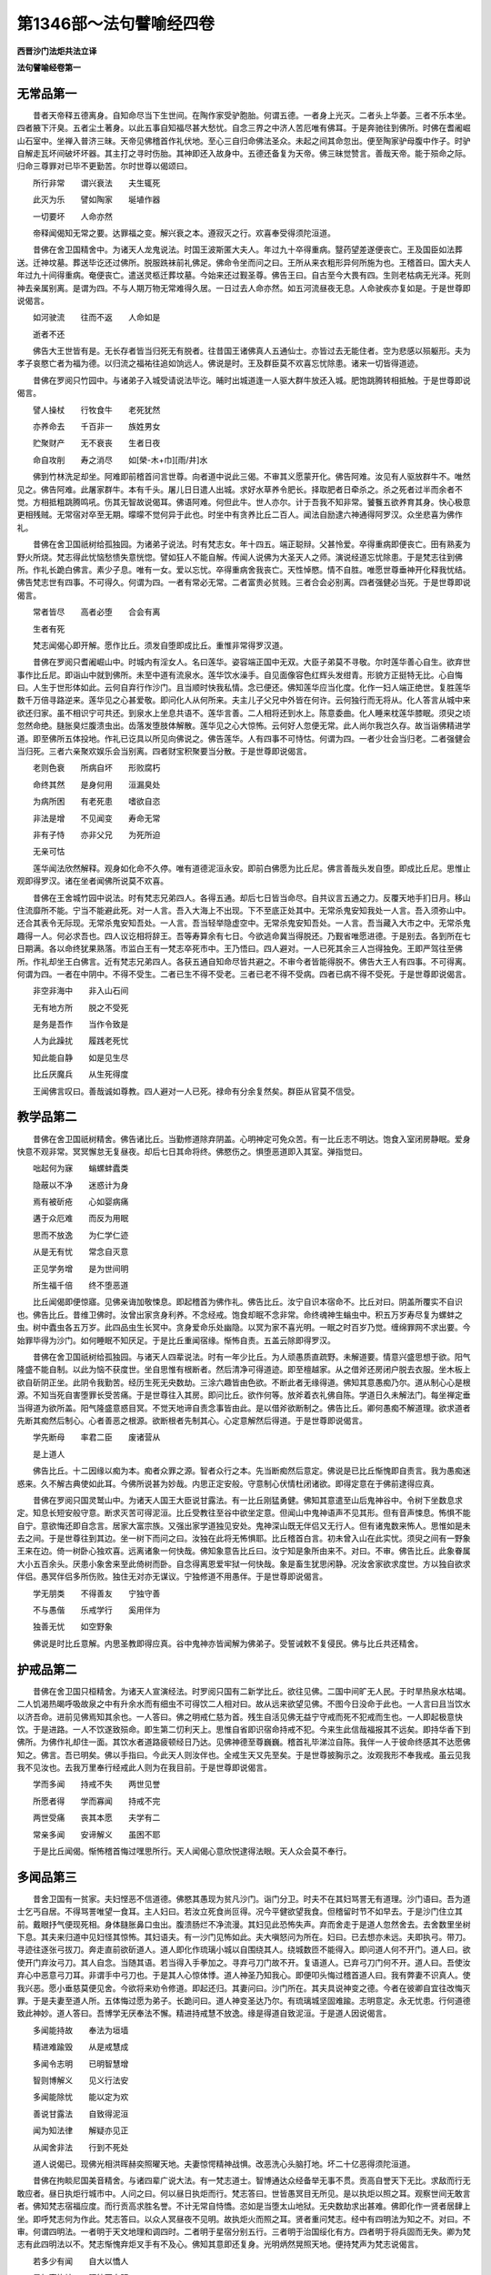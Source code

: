 第1346部～法句譬喻经四卷
============================

**西晋沙门法炬共法立译**

**法句譬喻经卷第一**

无常品第一
----------

　　昔者天帝释五德离身。自知命尽当下生世间。在陶作家受驴胞胎。何谓五德。一者身上光灭。二者头上华萎。三者不乐本坐。四者腋下汗臭。五者尘土著身。以此五事自知福尽甚大愁忧。自念三界之中济人苦厄唯有佛耳。于是奔驰往到佛所。时佛在耆阇崛山石室中。坐禅入普济三昧。天帝见佛稽首作礼伏地。至心三自归命佛法圣众。未起之间其命忽出。便至陶家驴母腹中作子。时驴自解走瓦坏间破坏坏器。其主打之寻时伤胎。其神即还入故身中。五德还备复为天帝。佛三昧觉赞言。善哉天帝。能于殒命之际。归命三尊罪对已毕不更勤苦。尔时世尊以偈颂曰。

　　所行非常　　谓兴衰法　　夫生辄死

　　此灭为乐　　譬如陶家　　埏埴作器

　　一切要坏　　人命亦然

　　帝释闻偈知无常之要。达罪福之变。解兴衰之本。遵寂灭之行。欢喜奉受得须陀洹道。

　　昔佛在舍卫国精舍中。为诸天人龙鬼说法。时国王波斯匿大夫人。年过九十卒得重病。毉药望差遂便丧亡。王及国臣如法葬送。迁神坟墓。葬送毕讫还过佛所。脱服跣袜前礼佛足。佛命令坐而问之曰。王所从来衣粗形异何所施为也。王稽首曰。国大夫人年过九十间得重病。奄便丧亡。遣送灵柩迁葬坟墓。今始来还过觐圣尊。佛告王曰。自古至今大畏有四。生则老枯病无光泽。死则神去亲属别离。是谓为四。不与人期万物无常难得久居。一日过去人命亦然。如五河流昼夜无息。人命驶疾亦复如是。于是世尊即说偈言。

　　如河驶流　　往而不返　　人命如是

　　逝者不还

　　佛告大王世皆有是。无长存者皆当归死无有脱者。往昔国王诸佛真人五通仙士。亦皆过去无能住者。空为悲感以殒躯形。夫为孝子哀愍亡者为福为德。以归流之福祐往追如饷远人。佛说是时。王及群臣莫不欢喜忘忧除患。诸来一切皆得道迹。

　　昔佛在罗阅只竹园中。与诸弟子入城受请说法毕讫。晡时出城道逢一人驱大群牛放还入城。肥饱跳腾转相抵触。于是世尊即说偈言。

　　譬人操杖　　行牧食牛　　老死犹然

　　亦养命去　　千百非一　　族姓男女

　　贮聚财产　　无不衰丧　　生者日夜

　　命自攻削　　寿之消尽　　如[榮-木+巾][雨/井]水

　　佛到竹林洗足却坐。阿难即前稽首问言世尊。向者道中说此三偈。不审其义愿蒙开化。佛告阿难。汝见有人驱放群牛不。唯然见之。佛告阿难。此屠家群牛。本有千头。屠儿日日遣人出城。求好水草养令肥长。择取肥者日牵杀之。杀之死者过半而余者不觉。方相抵粗跳腾鸣吼。伤其无智故说偈耳。佛语阿难。何但此牛。世人亦尔。计于吾我不知非常。饕餮五欲养育其身。快心极意更相残贼。无常宿对卒至无期。曚曚不觉何异于此也。时坐中有贪养比丘二百人。闻法自励逮六神通得阿罗汉。众坐悲喜为佛作礼。

　　昔佛在舍卫国祇树给孤独园。为诸弟子说法。时有梵志女。年十四五。端正聪辩。父甚怜爱。卒得重病即便丧亡。田有熟麦为野火所烧。梵志得此忧恼愁愦失意恍惚。譬如狂人不能自解。传闻人说佛为大圣天人之师。演说经道忘忧除患。于是梵志往到佛所。作礼长跪白佛言。素少子息。唯有一女。爱以忘忧。卒得重病舍我丧亡。天性悼愍。情不自胜。唯愿世尊垂神开化释我忧结。佛告梵志世有四事。不可得久。何谓为四。一者有常必无常。二者富贵必贫贱。三者合会必别离。四者强健必当死。于是世尊即说偈言。

　　常者皆尽　　高者必堕　　合会有离

　　生者有死

　　梵志闻偈心即开解。愿作比丘。须发自堕即成比丘。重惟非常得罗汉道。

　　昔佛在罗阅只耆阇崛山中。时城内有淫女人。名曰莲华。姿容端正国中无双。大臣子弟莫不寻敬。尔时莲华善心自生。欲弃世事作比丘尼。即诣山中就到佛所。未至中道有流泉水。莲华饮水澡手。自见面像容色红辉头发绀青。形貌方正挺特无比。心自悔曰。人生于世形体如此。云何自弃行作沙门。且当顺时快我私情。念已便还。佛知莲华应当化度。化作一妇人端正绝世。复胜莲华数千万倍寻路逆来。莲华见之心甚爱敬。即问化人从何所来。夫主儿子父兄中外皆在何许。云何独行而无将从。化人答言从城中来欲还归家。虽不相识宁可共还。到泉水上坐息共语不。莲华言善。二人相将还到水上。陈意委曲。化人睡来枕莲华膝眠。须臾之顷忽然命绝。膖胀臭烂腹溃虫出。齿落发堕肢体解散。莲华见之心大惊怖。云何好人忽便无常。此人尚尔我岂久存。故当诣佛精进学道。即至佛所五体投地。作礼已讫具以所见向佛说之。佛告莲华。人有四事不可恃怙。何谓为四。一者少壮会当归老。二者强健会当归死。三者六亲聚欢娱乐会当别离。四者财宝积聚要当分散。于是世尊即说偈言。

　　老则色衰　　所病自坏　　形败腐朽

　　命终其然　　是身何用　　洹漏臭处

　　为病所困　　有老死患　　嗜欲自恣

　　非法是增　　不见闻变　　寿命无常

　　非有子恃　　亦非父兄　　为死所迫

　　无亲可怙

　　莲华闻法欣然解释。观身如化命不久停。唯有道德泥洹永安。即前白佛愿为比丘尼。佛言善哉头发自堕。即成比丘尼。思惟止观即得罗汉。诸在坐者闻佛所说莫不欢喜。

　　昔佛在王舍城竹园中说法。时有梵志兄弟四人。各得五通。却后七日皆当命尽。自共议言五通之力。反覆天地手扪日月。移山住流靡所不能。宁当不能避此死。对一人言。吾入大海上不出现。下不至底正处其中。无常杀鬼安知我处一人言。吾入须弥山中。还合其表令无际现。无常杀鬼安知吾处。一人言。吾当轻举隐虚空中。无常杀鬼安知吾处。一人言。吾当藏入大市之中。无常杀鬼趣得一人。何必求吾也。四人议讫相将辞王。吾等寿算余有七日。今欲逃命冀当得脱还。乃觐省唯愿进德。于是别去。各到所在七日期满。各以命终犹果熟落。市监白王有一梵志卒死市中。王乃悟曰。四人避对。一人已死其余三人岂得独免。王即严驾往至佛所。作礼却坐王白佛言。近有梵志兄弟四人。各获五通自知命尽皆共避之。不审今者皆能得脱不。佛告大王人有四事。不可得离。何谓为四。一者在中阴中。不得不受生。二者已生不得不受老。三者已老不得不受病。四者已病不得不受死。于是世尊即说偈言。

　　非空非海中　　非入山石间

　　无有地方所　　脱之不受死

　　是务是吾作　　当作令致是

　　人为此躁扰　　履践老死忧

　　知此能自静　　如是见生尽

　　比丘厌魔兵　　从生死得度

　　王闻佛言叹曰。善哉诚如尊教。四人避对一人已死。禄命有分余复然矣。群臣从官莫不信受。

教学品第二
----------

　　昔佛在舍卫国祇树精舍。佛告诸比丘。当勤修道除弃阴盖。心明神定可免众苦。有一比丘志不明达。饱食入室闭房静眠。爱身快意不观非常。冥冥懈怠无复昼夜。却后七日其命将终。佛愍伤之。惧堕恶道即入其室。弹指觉曰。

　　咄起何为寐　　螉螺蚌蠹类

　　隐蔽以不净　　迷惑计为身

　　焉有被斫疮　　心如婴病痛

　　遘于众厄难　　而反为用眠

　　思而不放逸　　为仁学仁迹

　　从是无有忧　　常念自灭意

　　正见学务增　　是为世间明

　　所生福千倍　　终不堕恶道

　　比丘闻偈即便惊寤。见佛亲诲加敬悚息。即起稽首为佛作礼。佛告比丘。汝宁自识本宿命不。比丘对曰。阴盖所覆实不自识也。佛告比丘。昔维卫佛时。汝曾出家贪身利养。不念经戒。饱食却眠不念非常。命终魂神生螉虫中。积五万岁寿尽复为螺蚌之虫。树中蠹虫各五万岁。此四品虫生长冥中。贪身爱命乐处幽隐。以冥为家不喜光明。一眠之时百岁乃觉。缠绵罪网不求出要。今始罪毕得为沙门。如何睡眠不知厌足。于是比丘重闻宿缘。惭怖自责。五盖云除即得罗汉。

　　昔佛在舍卫国祇树给孤独园。与诸天人四辈说法。时有一年少比丘。为人顽愚质直疏野。未解道要。情意兴盛思想于欲。阳气隆盛不能自制。以此为恼不获度世。坐自思惟有根断者。然后清净可得道迹。即至檀越家。从之借斧还房闭户脱去衣服。坐木板上欲自斫阴正坐。此阴令我勤苦。经历生死无央数劫。三涂六趣皆由色欲。不断此者无缘得道。佛知其意愚痴乃尔。道从制心心是根源。不知当死自害堕罪长受苦痛。于是世尊往入其房。即问比丘。欲作何等。放斧着衣礼佛自陈。学道日久未解法门。每坐禅定垂当得道为欲所盖。阳气隆盛意惑目冥。不觉天地谛自责念事皆由此。是以借斧欲断制之。佛告比丘。卿何愚痴不解道理。欲求道者先断其痴然后制心。心者善恶之根源。欲断根者先制其心。心定意解然后得道。于是世尊即说偈言。

　　学先断母　　率君二臣　　废诸营从

　　是上道人

　　佛告比丘。十二因缘以痴为本。痴者众罪之源。智者众行之本。先当断痴然后意定。佛说是已比丘惭愧即自责言。我为愚痴迷惑来。久不解古典使如此耳。今佛所说甚为妙哉。内思正定安般。守意制心伏情杜闭诸欲。即得定意在于佛前逮得应真。

　　昔佛在罗阅只国灵鹫山中。为诸天人国王大臣说甘露法。有一比丘刚猛勇健。佛知其意遣至山后鬼神谷中。令树下坐数息求定。知息长短安般守意。断求灭苦可得泥洹。比丘受教往至谷中欲坐定意。但闻山中鬼神语声不见其形。但有音声悚息。怖惧不能自宁。意欲悔还即自念言。居家大富宗族。又强出家学道独见安处。鬼神深山既无伴侣又无行人。但有诸鬼数来怖人。思惟如是未去之间。于是世尊往到其边。坐一树下而问之曰。汝独在此将无怖惧耶。比丘稽首白言。初未曾入山在此实忧。须臾之间有一野象王来在边。倚一树卧心独欢喜。远离诸象一何快哉。佛知象意告比丘曰。汝宁知是象所由来不。对曰。不审。佛告比丘。此象眷属大小五百余头。厌患小象舍来至此倚树而卧。自念得离恩爱牢狱一何快哉。象是畜生犹思闲静。况汝舍家欲求度世。方以独自欲求伴侣。愚冥伴侣多所伤败。独住无对亦无谋议。宁独修道不用愚伴。于是世尊即说偈言。

　　学无朋类　　不得善友　　宁独守善

　　不与愚偕　　乐戒学行　　奚用伴为

　　独善无忧　　如空野象

　　佛说是时比丘意解。内思圣教即得应真。谷中鬼神亦皆闻解为佛弟子。受誓诫敕不复侵民。佛与比丘共还精舍。

护戒品第二
----------

　　昔佛在舍卫国只桓精舍。为诸天人宣演经法。时罗阅只国有二新学比丘。欲往见佛。二国中间旷无人民。于时旱热泉水枯竭。二人饥渴热暍呼吸故泉之中有升余水而有细虫不可得饮二人相对曰。故从远来欲望见佛。不图今日没命于此也。一人言曰且当饮水以济吾命。进前见佛焉知其余也。一人答曰。佛之明戒仁慈为首。残生自活见佛无益宁守戒而死不犯戒而生也。一人即起极意快饮。于是进路。一人不饮遂致殒命。即生第二忉利天上。思惟自省即识宿命持戒不犯。今来生此信哉福报其不远矣。即持华香下到佛所。为佛作礼却住一面。其饮水者道路疲顿经日乃达。见佛神德至尊巍巍。稽首礼毕涕泣自陈。我伴一人于彼命终感其不达愿佛知之。佛言。吾已明矣。佛以手指曰。今此天人则汝伴也。全戒生天又先至矣。于是世尊披胸示之。汝观我形不奉我戒。虽云见我我不见汝也。去我万里奉行经戒此人则为在我目前。于是世尊即说偈言。

　　学而多闻　　持戒不失　　两世见誉

　　所愿者得　　学而寡闻　　持戒不完

　　两世受痛　　丧其本愿　　夫学有二

　　常亲多闻　　安谛解义　　虽困不耶

　　于是比丘闻偈。惭怖稽首悔过嘿思所行。天人闻偈心意欣悦逮得法眼。天人众会莫不奉行。

多闻品第三
----------

　　昔舍卫国有一贫家。夫妇悭恶不信道德。佛愍其愚现为贫凡沙门。诣门分卫。时夫不在其妇骂詈无有道理。沙门语曰。吾为道士乞丐自居。不得骂詈唯望一食耳。主人妇曰。若汝立死食尚叵得。况今平健欲望我食。但稽留时节不如早去。于是沙门住立其前。戴眼抒气便现死相。身体膖胀鼻口虫出。腹溃肠烂不净流漫。其妇见此恐怖失声。弃而舍走于是道人忽然舍去。去舍数里坐树下息。其夫来归道中见妇怪其惊怖。其妇语夫。有一沙门见怖如此。夫大嗔怒问为所在。妇曰。已去想亦未远。夫即执弓。带刀。寻迹往逐张弓拔刀。奔走直前欲斫道人。道人即化作琉璃小城以自围绕其人。绕城数匝不能得入。即问道人何不开门。道人曰。欲使开门弃汝弓刀。其人自念。当随其语。若当得入手拳加之。寻弃弓刀门故不开。复语道人。已弃弓刀门何不开。道人曰。吾使汝弃心中恶意弓刀耳。非谓手中弓刀也。于是其人心惊体悸。道人神圣乃知我心。即便叩头悔过稽首道人曰。我有弊妻不识真人。使我兴恶。愿小垂慈莫便见舍。今欲将来劝令修道。即起还归。其妻问曰。沙门所在。其夫具说神变之德。今者在彼卿自宜往改悔灭罪。于是夫妻至道人所。五体悔过愿为弟子。长跪问曰。道人神变圣达乃尔。有琉璃城坚固难踰。志明意定。永无忧患。行何道德致此神妙。道人答曰。吾博学无厌奉法不懈。精进持戒慧不放逸。缘是得道自致泥洹。于是道人因说偈言。

　　多闻能持故　　奉法为垣墙

　　精进难踰毁　　从是戒慧成

　　多闻令志明　　已明智慧增

　　智则博解义　　见义行法安

　　多闻能除忧　　能以定为欢

　　善说甘露法　　自致得泥洹

　　闻为知法律　　解疑亦见正

　　从闻舍非法　　行到不死处

　　道人说偈已。现佛光相洪晖赫奕照曜天地。夫妻惊愕精神战惧。改恶洗心头脑打地。坏二十亿恶得须陀洹道。

　　昔佛在拘睒尼国美音精舍。与诸四辈广说大法。有一梵志道士。智博通达众经备举无事不贯。贡高自誉天下无比。求敌而行无敢应者。昼日执炬行城市中。人问之曰。何以昼日执炬而行。梵志答曰。世皆愚冥目无所见。是以执炬以照之耳。观察世间无敢言者。佛知梵志宿福应度。而行贡高求胜名誉。不计无常自恃憍。恣如是当堕太山地狱。无央数劫求出甚难。佛即化作一贤者居肆上坐。即呼梵志何为作此。梵志答曰。以众人冥昼夜不见明。故执炬火而照之耳。贤者重问梵志。经中有四明法为知之不。对曰。不审。何谓四明法。一者明于天文地理和调四时。二者明于星宿分别五行。三者明于治国绥化有方。四者明于将兵固而无失。卿为梵志有此四明法以不。梵志惭愧弃炬叉手有不及心。佛知其意即还复身。光明炳然晃照天地。便持梵声为梵志说偈言。

　　若多少有闻　　自大以憍人

　　是如盲执烛　　照彼不自明

　　佛说偈已告梵志曰。冥中之甚无过于汝。而昼执炬行入大国。如卿所知何如一尘。梵志闻之有惭愧色。即便叩头愿为弟子。佛即受之令作沙门。意解妄止即得应真。

　　昔舍卫国有大长者。名曰须达。得须陀洹。有亲友长者名曰好施。不信佛道及诸医术。时得重病痿顿着床。宗亲知友皆就省问。劝令治病至死不肯。答众人言。吾事日月忠孝君父。毕命于此终不改志。须达语曰。吾所事师号曰为佛。神德广被见者得福。可试请来说经咒愿听其所说。言行进趣何如余道。事之与不随卿所志。以卿病久不时除差。劝卿请佛冀蒙其福。好施日佳。卿便为吾请佛及众弟子。须达即便请佛及僧。往诣其门佛放光明内外通彻。长者见光欣然身轻佛前就坐。慰问长者所病何如。昔事何神作何疗治。长者白佛。奉事日月君长先人。恭敬斋戒祈请万端。得病经时未蒙恩祐。医药针炙居门所忌。经戒福德素所不知。先人以来守死于此。佛告长者。人生世间。横死有三有病不治为一横死。治而不慎为二横死。憍恣自用不达逆顺为三横死。如此病者非日月天地先人君父所能除遣。当以明道随时安济。一者四大寒热当须医药。二者众邪恶鬼当须经戒。三者奉事贤圣矜济穷厄。德威神祇福祐群生。以大智慧消去阴盖。奉行如此现世安吉终无抂横。戒慧清净世世常安。于是世尊即说偈言。

　　事日为明故　　事父为恩故

　　事君以力故　　闻故事道人

　　人为命事毉　　欲胜依豪强

　　法在智慧处　　福行世世明

　　察友在为务　　别伴在急时

　　观妻在房乐　　欲知智在说

　　为能师见道　　解疑令学明

　　亦与清净本　　能奉持法藏

　　闻能今世利　　妻子昆弟友

　　亦致后世福　　积闻成圣智

　　能摄为解义　　解则戒不穿

　　受法猗法者　　从是疾得安

　　是能散忧恚　　亦除不祥衰

　　欲得安隐吉　　当事多闻者

　　于是长者闻佛说法。心意疑结[火*霍]然云除。良毉进疗委心道德。四大安静众患消除如饮甘露。中外怡怿身安心定。得须陀洹道。宗室国人莫不敬奉。

　　昔罗阅只国南有大山。去城二百里。南土诸国路由此山。山道深邃有五百贼依崄劫人。后遂纵横所害狼藉众贾被毒王路不通。国王追讨不能擒获。时佛在国哀愍群生。念彼贼辈不知罪福。世有如来而目不睹。法鼓日震而耳不闻。吾不往度如石沉渊。化作一人着好衣服。乘马带剑手执弓矢。鞍勒严饰金银庄校。以明月珠垂络马体。跨马鸣弦往入山中。群贼见之以为成事。作贼积年未有此便。卵之投石与此何异。群贼齐头住前。围绕挽弓拔刀诤欲剥脱。于是化人举弓一发。使五百贼各被一箭。以刀指拟各被一疮。疮重箭深即皆颠倒。五百群贼宛转卧地叩头归降。为是何神威力乃尔。乞蒙原赦以活微命。愿时拔箭使疮除愈。今者疮痛不可堪忍。化人答曰。是疮不痛箭不为深。天下疮重莫过于忧。残害之甚莫过于愚。汝怀贪得之忧残杀之愚。刀疮毒箭终不可愈。此二事者。根本深固勇力壮士所不能拔。唯有经戒多闻慧义。以此明道疗治心病。拔除忧爱愚痴贡高。制伏刚强豪富贪欲积德学慧乃可得除长获安隐。于是化人即现佛身。相好挺特金颜英妙。即说偈言。

　　斫疮无过忧　　射箭无过愚

　　是壮莫能拔　　唯从多闻除

　　盲者从得眼　　闇者从得烛

　　示导世间人　　如目将无目

　　是故可舍痴　　离慢豪富乐

　　务学事闻者　　是名积聚德

　　于是五百人见佛光相重闻此偈。叩头归命克心悔过刀疮毒箭自然除愈。欢喜心开即受五戒。国界安宁莫不欢喜。

笃信品第四
----------

　　昔者舍卫国东南有大江。水既深而广。有五百余家居在岸边。未闻道德度世之行。习于刚强欺诈为务。贪利自恣快心极意。世尊常念其应度者当往度之。知此诸家福应当度。于是世尊往至水边坐一树下。村人见佛光相。奇异莫不惊肃。皆往礼敬或拜或揖问讯起居。佛命令坐为说经法。众人闻之而心不信。习于欺怠不信真言。佛便化作一人从江南来。足行水上正没其踝。来至佛前稽首礼佛。众人见之莫不惊怪。问化人曰。吾等先人以来居此江边。未曾闻人行水上者。卿是何人有何道术履水不没。愿闻其意。化人答曰。吾是江南愚直之人。闻佛在此贪乐道德至南岸边不时得度。问彼岸人水为深浅。彼人见语。水可齐踝何不涉渡。吾信其言。便尔来过无他异术。佛时赞言。善哉善哉。夫执信诚谛可度生死之渊。数里之江何足为奇。于是世尊即说偈言。

　　信能渡渊　　摄为船师　　精进除苦

　　慧到彼岸　　士有信行　　为圣所誉

　　乐无为者　　一切缚解　　信乃得道

　　法致灭度　　从闻得智　　所到有明

　　信之与戒　　慧意能行　　健夫度慧

　　从是脱渊

　　于是村人闻佛所说见信之证。心开信坚皆受五戒为清信士。明信日修法教普闻。

　　昔佛在世时有大长者名修陀罗。财富无数信向道德。自誓常以腊月八日请佛及僧。终身子孙奉行不废。长者亡时嘱儿勿废。儿名比罗陀。后日渐贫居无所有。腊月已至无有供办愁戚不乐。佛遣目连往问比罗陀。汝父直月欲至当设何计。比罗陀答言亡父教令不敢违之。唯愿世尊勿见忽弃也。八日中时回光临眄目连还白如是。比罗陀即将妻子至外家质取百两金。还舍供办一切具足。佛与千二百五十众僧。往诣其舍。坐毕行水下食澡竟还于精舍。比罗陀欢喜不敢悔恨。其日夜半诸故藏中。自然宝物悉满如故。比罗陀夫妇明旦见之。喜而且惧。惧官见问所从得此。夫妻共议当往问佛。寻到佛所具白如此。佛告比罗陀。安意快用勿有疑难。汝之履信不违父教。持戒惭愧没命不二。闻施慧道七财满具。福德所致非为灾变。智者能行不问男女所生之处。福应自然。于是世尊。即说偈言。

　　信财戒财　　惭愧亦财　　闻财施财

　　慧为七财　　从信守戒　　常净观法

　　慧而履行　　奉教不忘　　生有此财

　　不问男女　　终已不贫　　贤者识真

　　比罗陀闻佛所说益加笃信稽首佛足欢喜还家。具宣佛教诲其妻子。遂相承继皆得道迹。

戒慎品第五
----------

　　昔波罗奈国有山。去城四五十里。有五沙门处山学道。晨旦出山人间乞食。食讫还山晚暮乃到。往还疲极不堪坐禅思惟正定。历年如是不能得道。佛愍念之劳而无获化作一道人往到其所。问诸道人隐居修道得无劳惓。诸沙门言。吾等在此去城既远。四大之身当须饮食。日日供给往还疲劳。经年历岁勤苦竟已。昼日往返暮辄疲顿。不暇复得修道。为当正尔毕命而已。道人语曰。夫为道者以戒为本摄心为行。贱形贵真捐弃躯命。食以支形守意正定。内学止观灭意得道。养身顺情安得免苦。愿诸道人明日莫行吾当供养。使诸道人休息一日。时五沙门意大欢喜怪未曾有。安心定意不复忧行。明日日中此化道人送食而来。食讫安和心意惔怕。于是化人为说偈言。

　　比丘立戒　　守摄诸根　　食知自节

　　寤意令应　　以戒降心　　守意正定

　　内学止观　　无忘正智　　明哲守戒

　　内思正智　　行道如应　　自净除苦

　　化道人说此偈已。显现佛身光相之容。于是五沙门精神震叠。咸思惟戒即得阿罗汉道。

惟念品第六
----------

　　昔佛在世时。弗加沙王与瓶沙王亲友。弗加沙王未知佛道。作七宝华以遗瓶沙。瓶沙王得之转奉上佛。白佛言。弗加沙王与我为友。遗我此华今已上佛。愿令彼王心开意解见佛闻法奉敬圣众。当以何物以报所遗。佛告瓶沙。写十二因缘经。送持与之。彼王得经心必信解。即写经卷。别书文曰。卿以宝华见遗。今以法华相上。详思其义果报深美。到便诵习以同道味。弗加沙王得经读之。寻省反覆亘然信解。喟然叹曰。道化真妙精义安神国荣。五欲忧恼之元。累劫习迷始今乃寤。顾视流俗无可贪乐。即召群臣国付太子。便自剃头行作沙门。法服持钵诣罗阅只城外在陶家窑中寄宿。明日当入城分卫。食讫当至佛所奉受经戒。佛以神通知弗加沙明日食时其命将终。故从远来不得见佛。又不闻经甚可怜愍。于是世尊化作沙门。往至陶家欲求寄宿。陶家语曰。向有一沙门。在彼窑中可往共止宿也。把草入窑坐于一面。问弗加沙从何所来师为是谁。以何因缘行作沙门。为见佛未。弗加沙言。吾未见佛。闻十二因缘便作沙门。明日入城乃分卫已。当往见佛耳。化沙门言。人命危脆朝夕有变。无常宿对卒至无期。但当观身四大所由。合成散灭各还其本。思惟觉意空净无想专念三尊。布施戒德能知无常见佛无异。方念明日种无益想。时化沙门即说偈言。

　　夫人得善利　　乃来自归佛

　　是故当昼夜　　常念佛法众

　　己知自觉意　　是为佛弟子

　　常当昼夜念　　佛与法及众

　　念身念非常　　念戒布施德

　　空不愿无想　　昼夜当念是

　　时化沙门在于窑中。为弗加沙说非常之要。弗加沙王思惟意定。即得阿那含道。佛知已解为现佛身光明相好。弗加沙王惊喜踊跃。稽首作礼。佛重告之曰。罪对无常毕故莫恐。弗加沙王言。敬奉尊教忽然别去。明日食时弗加沙王。入城分卫。于城门中逢新产牸牛护犊。抵杀弗加沙王溃腹命终。即生阿那含天。佛遣诸弟子耶旬起塔。佛语诸弟子。罪对之根不可不慎。

慈仁品第七
----------

　　昔佛在罗阅只。去国五百里有山。山中有一家。有百二十二人生长。山薮杀猎为业。衣皮食肉初不田作。奉事鬼神不识三尊。佛以圣智明其应度。往诣其家坐一树下。男子行猎唯有妇女在。见佛光相明照天地。山中木石皆变金色。大小惊喜知佛神人。皆往礼拜供施坐席。佛为诸母人说杀生之罪行慈之福。恩爱一时会有离别。诸母人闻经欢喜。前白佛言。山民贪害以肉为食。欲设微供愿当纳受。佛告诸母人诸佛之法不以肉食。吾已食来不须复办。因告之曰。夫人生世所食无数。何以不作有益之食。而残害群生以自济活。死堕恶道损而无益。人食五谷当愍众生蠕动之类。莫不贪生。杀彼活已殃罪不朽。慈仁不杀世世无患。于是世尊即说偈言。

　　为仁不杀　　常能摄身　　是处不死

　　所适无患　　不杀为仁　　慎言守心

　　是处不死　　所适无患　　垂拱无为

　　不害众生　　无所娆恼　　是应梵天

　　常以慈哀　　净如佛教　　知足知止

　　是度生死

　　佛说偈已男子猎还。诸妇听经不复行迎。其夫惊疑怪不如常。弃肉来归谓有变故至见。诸妇皆坐佛前叉手听经。嗔恚声张欲图毁佛。诸妇谏曰。此是神人勿兴恶意也。即各悔过为佛作礼。佛重为说不杀之福残害之罪。夫主意解长跪白佛。吾等生长深山。以杀猎自居。罪过累积当行何法得免重殃。于是世尊即说偈言。

　　履仁行慈　　博爱济众　　有十一誉

　　福常随身　　卧安觉安　　不见恶梦

　　天护仁爱　　不毒不兵　　水火不丧

　　所在得利　　死升梵天　　是为十一

　　佛说偈已男女大小百二十二人。欢欣信受皆奉持五戒。佛语瓶沙王。给其田地赐与谷食。仁化广普国界安宁。

　　昔有大国王名和默处。在边境未睹三尊圣妙之化。奉事梵志外道妖蛊举国奉邪杀生。祭祀以此为常。时王母病痿顿着床。使诸医师不蒙汤药。遣诸毉女所在请求。经年历岁未得除差。更召国内诸婆罗门得二百人。请入令坐供设饮食而告之曰。吾大夫人病困经久。不知何故乃使如此。卿等多智明识相法天地星宿。有何不可具见告示。诸婆罗门言。星宿倒错阴阳不调故使尔耳。王曰。作何方宜使得除愈。婆罗门言。当于城外平治净处郊祠四山日月星宿。当得百头畜生种种各异类及一少儿杀以祠天。王自躬身将母至彼跪拜请命。然后乃差。王即供办如其所言。驱人象马牛羊百头。随道悲鸣震动天地。从东门出当就祭坛杀以祠天。世尊大慈普济众生。愍是国王顽愚之甚。云何兴恶杀众生命。欲救一人。于是世尊将从大众往到其国。在城东门道路逢王及婆罗门辈。所驱畜生悲鸣而来。王遥见佛如日初出如月盛满。光相炳然照曜天地。人民见者莫不爱敬。所驱畜生祭餟之具。皆愿求脱。王即前进下车。却盖为佛作礼。叉手长跪问讯世尊。佛命令坐问欲所至。拱手答言。国大夫人得病经久。良医神祇无不周遍。今始欲行解谢星宿四山五岳。为母请命冀蒙得差。佛告大王善听一言。欲得谷食当行耕种。欲得大富当行布施。欲得长命当行大慈。欲得智慧当行学问。行此四事随其所种。还得其果。夫富贵之家。不贪贫贱之食。诸天以七宝为宫殿。衣食自然。岂当舍甘露之餐来食粗秽也。祠祀淫乱以邪为正。杀生求生去生道远杀害众命欲救一人安得如此。于是世尊即说偈言。

　　若人寿百岁　　勤事天下神

　　象马用祭祀　　不如行一慈

　　佛说偈时即放光明烈照天地。三涂八难莫不欢喜。各得其所。国王和默闻说妙法。又睹光明甚大欢喜。即得道迹。病母闻法五情悦豫所患消除。二百梵志睹佛光相。重闻其言惭愧悔过。愿为弟子。佛尽受之。皆作沙门各得如愿。王及大臣请佛供养一月乃去。以法治正国遂兴隆。

言语品第八
----------

　　昔弗加沙王入罗阅只城分卫。于城门中为新产牸牛所抵杀。牛主怖懅卖牛转与他人。其人牵牛欲饮之。牛从后复抵杀其主。其主有子嗔恚取牛杀之。于市卖肉。有田舍人买取牛头。贯担持归去舍里余。坐树下息。以牛头挂树枝上。须臾绳断牛头来下正堕人上。牛角刺人即时命终。一日之中凡杀三人。瓶沙王闻之怪其如此。即与群臣行诣佛所。到作礼毕却坐王位。叉手白佛言。大可怪。世尊。一头牸牛而杀三人。将有变故愿闻其意。佛告瓶沙王。罪对有原。非适今也。王曰。愿闻其由。佛言。往昔有贾客三人。到他国治生。寄住孤独老母舍。应雇舍直。见老母孤独欺不欲与。伺老母不在。默声舍去竟不与直。老母来归不见贾客。即问比居云皆已去。老母嗔恚寻后追逐疲顿乃及。责索舍直。三贾客逆骂詈言。我前已相与云何复索。同声共抵不肯与直。老母单弱不能奈何。懊恼咒誓语三贾客。我今穷厄何忍欺抵。于我愿我后世所生之处。若当相值要当杀汝。正使得道终不相置也。杀汝乃休不尔不止。佛语瓶沙王。尔时老母者。今此牸牛是也。三贾客者弗迦沙等三人为牛所抵杀者是也。于是世尊即说偈言。

　　恶言骂詈　　憍陵蔑人　　兴起是行

　　疾怨兹生　　逊言顺辞　　尊敬于人

　　弃结忍恶　　疾怨自灭　　夫士之生

　　斧在口中　　所以斩身　　由其恶言

　　佛说是时瓶沙王官属。一切莫不恭肃。愿崇善行作礼而去。

双要品第九
----------

　　昔舍卫国王名波斯匿。来至佛所。下车却盖解剑脱履拱手直进。五体投地稽首足下长跪白佛。愿以来日于四街道。施设微食欲使国人知佛至尊。愿令众生远鬼妖蛊。悉奉五戒以消国患。佛言。善哉。夫为国主宜有明导率民以道求来世福。王曰。至真请退严办。手自为馔身往奉迎佛与众僧。俱至四衢。佛至就座。即行澡水手自斟酌。佛饭食毕。于四道头为王说法。观者无数。时有两商人。一人念曰。佛如帝王。弟子犹忠臣。佛陈明法。弟子诵宣。斯王明矣。知佛可尊屈意奉之。一人念曰。斯王愚哉。尔为国王将复何求。佛者若牛。弟子犹车。彼牛牵车东西南北。佛亦如是。子有何道而下意奉之。二人俱去行三十里。亭宿沽酒共饮平论属事。其善念者四王护之。其恶念者太山鬼神。令酒入腹如火烧身。出亭路卧宛转辙中。晨商人车五百乘轹杀之焉。伴明日求之已然曰。还国见疑杀人取物去。不义轻身委财。逝至他国。国王崩亡无有大子。谶书云。中土有微人当王斯土。故王有神马任王必屈膝。即具严驾神马印绶行求国主。观者数千商人亦出国。太史曰。彼有黄云之盖。斯王者气也。神马屈膝舐商人足。群臣豫作香汤澡浴。拜为国王于是遂处位听省国事。深自思曰。余无微善何缘获此。必是佛恩使之然也。即与群臣向舍卫国遥稽首曰。贱人无德蒙世尊慈恩得王此国。明日愿与应真众俱垂意顾斯。一时三月佛告阿难敕诸比丘。明日彼王请。皆当作变化。令彼国王人民欢喜。各作神足往到彼国。皆次就座如法俨然。下食毕讫澡手为王说法。王曰。吾本微人素无快德。何缘获斯。佛告王曰。昔彼大王饭佛于四衢道。王心念言。佛如国王。弟子犹臣下。王种斯核。今自获果。后一人云佛者若牛弟子犹车。彼人自种车轹之核。今在太山地狱为火车所。轹自获其果然。非王勇健所能致矣。为善福随为恶祸追。此为自作。非天龙鬼神所不能与此。于是世尊即说偈言。

　　心为法本　　心尊心使　　中心念恶

　　即言即行　　罪苦自追　　车轹于辙

　　心为法本　　心尊心使　　中心念善

　　即言即行　　福乐自追　　如影随形

　　佛说经偈已。王及臣民听者无数。皆大欢喜逮得法眼。

　　昔长者须达买太子园田。共造精舍奉上世尊。各请佛及僧供养一月。佛为二人广陈明法。皆得道迹。太子只陀欢喜还东宫。叹佛之德作乐自娱。只弟琉璃。常在王边。时王素服与诸近臣及后宫夫人。往诣佛所稽首礼毕。一心听经。琉璃在后典卫御座。时诸倿臣阿萨陀等。奸谋启曰。试着大王印绶。坐御座上如似王不。于是琉璃即随其言。被服升座。诸倿臣等皆共拜贺。正似大王千载遭遇黎庶之愿。岂使东宫窥[門@俞]于此。此之御座岂可升而复下也。即率所从贯甲拔剑。自就到祇洹精舍。斥徙大王不得还宫。与王官属战祇洹间。杀王近臣五百余人。王与夫人播迸。晨夜至舍夷国。中道饥饿。王啖芦菔腹胀而薨。于是琉璃遂即专制便拔剑入东宫斫杀兄只。只知无常。心不恐惧颜色不变。含笑熙怡甘心受刃。命未绝间。闻虚空中自然音乐声迎其魂神。佛于祇洹即说偈言。

　　造喜后喜　　行善两喜　　彼喜惟欢

　　见福心安　　今欢后欢　　为善两欢

　　厥为自祐　　受福悦豫

　　是时琉璃王寻兴兵众伐舍夷国。杀害释种道迹之人。残暴无道五逆兼备。佛记琉璃不孝不忠众罪深重。却后七日当为地狱火所烧杀。又太史记记与佛同。王大怖懅即乘船入江。吾今处水火焉得来。七日日中有自然火。从水中出烧船覆没。王亦被烧恐怖毒热忽然沈终。于是世尊即说偈言。

　　造忧后忧　　行恶两忧　　彼忧唯惧

　　见罪心懅　　今悔后悔　　为恶两悔

　　厥为自殃　　受罪热恼

　　佛说是已告诸比丘。太子只者不贪荣位守死怀道。上生天上安乐自然。琉璃王者狂愚快意死堕地狱受苦无数。一切世间豪贵贫贱。皆归无常无长存者。是以高士殒命。全行为精神宝。佛说是时莫不信受。

　　昔耆阇崛山后有婆罗门七十余家宿福应度。佛到其村现道神化。众人见佛光相巍巍莫不敬伏。佛坐树下问诸梵志。居此山中为几何世。有何方业以自供给。答曰。居此以来三十余世。田作畜牧以此为业。又问。奉修何行求离生死。答曰。事日月水火。随时祭祠。若有死者。大小聚会唱生梵天以离生死。佛语诸婆罗门。夫田作畜牧祭祠日月水火唱叫生天。非是长存离生死法。极福无过二十八天。无有道慧还堕三涂。唯有出家修清净志。履行寂义可得泥洹。于得世尊即说偈言。

　　以真为伪　　以伪为真　　是为邪计

　　不得真利　　知真为真　　见伪为伪

　　是为正计　　必得真利　　世皆有死

　　三界无安　　诸天虽乐　　福尽亦丧

　　观诸世间　　无生不终　　欲离生死

　　当行道真

　　七十婆罗门闻佛所说。欣然意解愿作沙门。佛言。善来比丘。须发自堕皆成沙门。佛与比丘共还精舍。至于中路顾恋妻息各有退意。时遇天雨益怀忧惨。佛知其意。便于道边化作数十间舍。入中避雨而舍穿漏。佛因舍漏而说偈言。

　　盖屋不密　　天雨则漏　　意不惟行

　　淫泆为穿　　盖屋善密　　雨则不漏

　　摄意惟行　　淫匿不生

　　七十沙门闻说此偈。虽强自进犹怀瞢瞢。雨止前行。地有故纸。佛告比丘取之。受教即取佛问比丘。以为何纸。诸比丘白佛。此裹香纸。今虽捐弃处香如故。佛复前行地有断索。佛告比丘取之。受教即取。佛复问曰。此何等索。诸比丘白佛。其索腥臭。此系鱼之索。佛语比丘。夫物本净。皆由因缘以兴罪福。近贤明则道义隆。友愚闇则殃罪臻。譬彼纸索近香则香。系鱼则腥。渐染玩习各不自觉。于是世尊即说偈言。

　　鄙夫染人　　如近臭物　　渐迷习非

　　不觉成恶　　贤夫染人　　如附香熏

　　进智习善　　行成芳洁

　　七十沙门重闻此偈。知家欲为秽薮。妻子为桎梏。执信坚固往至精舍。摄意惟行。得罗汉道。

**法句譬喻经卷第二**

放逸品第十
----------

　　昔佛在世时。有五百贾客从海中出。大持七宝还归本国。经历深山为恶鬼所迷不能得出。粮食乏尽穷顿困厄遂皆饿死。所赍宝货散在山间。时有沙门在山中学。见其如此便起想念。吾勤苦学道积已七年不能得道又复贫穷无以自济。此宝物无主取之。持归用立门户。于是下山拾取宝物。藏着一处讫便出山。求呼兄弟负驰持归。方到道半。佛念比丘应当得度。佛便化作一比丘尼。剃头法服庄面画眉金银璎珞。随谷入山道逢沙门。头面作礼问讯起居。道人呵比丘尼曰。为道之法应得尔不。剃头着法衣。云何复庄面画眉璎珞身体也。比丘尼答曰。沙门之法为应尔不。辞亲学道山居静志。云何复取非其财物。贪欲忘道快心放意。不计无常。生世如寄罪报延长。于是比丘尼为说偈言。

　　比丘谨慎戒　　放逸多忧[億-音+(夫*夫)]

　　变诤小致大　　积恶入火焚

　　守戒福致喜　　犯戒有惧心

　　能断三界漏　　此乃近涅槃

　　是时比丘尼说此偈已。为现佛身相好光明。沙门见之悚然毛竖。稽首佛足悔过自陈。愚痴迷谬违犯正教往而不返。其将奈何。于是世尊即说偈言。

　　若前放逸　　后能自禁　　是照世间

　　念定其宜　　过失为恶　　追覆以善

　　是照世间　　念善其宜　　少壮舍家

　　盛修佛教　　是照世间　　如月云消

　　人前为恶　　后止不犯　　是照世间

　　如月云消

　　于是比丘重闻此偈结解贪止。稽首佛足还到树下。数息相随止观还净。获道果证成阿罗汉。

心意品第十一
------------

　　昔佛在世时有一道人。在河边树下学道十二年中贪想不除。走心散意但念六欲。目色耳声鼻香口味身更心法身静意游曾无宁息。十二年中不能得道。佛知可度。化作沙门往至其所。树下共宿须臾月明。有龟从河中出来至树下。复有一水狗饥行求食。与龟相逢便欲啖龟。龟缩其头尾及其四脚藏于甲中。不能得啖。水狗小远复出头足行步如故。不能奈何遂便得脱。于是道人问化沙门。此龟有护命之铠。水狗不能得其便。化沙门答曰。吾念世人不如此龟。不知无常放恣六情。外魔得便形坏神去。生死无端轮转五道。苦恼百千皆意所造。宜自勉励求灭度安。于是化沙门即说偈言。

　　有身不久　　皆当归土　　形坏神去

　　寄住何贪　　心豫造处　　往来无端

　　念多邪僻　　自为招患　　是意自造

　　非父母为　　可勉向正　　为福勿回

　　藏六如龟　　防意如城　　慧与魔战

　　胜则无患

　　于是比丘闻说此偈。贪断望止即得罗汉道。知化沙门是佛世尊。敬肃整服稽首佛足。天龙鬼神莫不欢喜。

华香品第十二
------------

　　昔佛在舍卫国。国东南海中有台。台上有华香树。树木清净。有婆罗门女五百人。奉事异道意甚精进。不知有佛。于时诸女自相谓曰。我等禀形生为女人。从少至老为三事所鉴不得自由。命又短促形如幻化当复死亡。不如共至华香台上采取香华。精进持斋降屈梵天当从求愿。愿生梵天长寿不死。又得自在无有鉴忌。离诸罪对无复忧患。即赍供具往至台上。采取华香奉事梵天。一心持斋愿屈尊神。于是世尊见此诸女。虽为俗斋其心精进应可化度。即与大众弟子菩萨天龙鬼神。飞升虚空往至台上坐于树下。诸女欢喜。谓是梵天自相庆慰得我所愿矣。时一天人语诸女言。此非梵天是三界尊。号名为佛。度人无量。于是诸女前至佛所。为佛作礼前白佛言。我等多垢今为女人。求离鉴捡愿生梵天。佛言。诸女快得善利乃发此愿。世有二事其报明审。为善受福为恶受殃。世间之苦天上之乐。有为之烦无为之寂。谁能选择取其真者。善哉诸女乃有明志。于是世尊即说偈言。

　　孰能择地　　舍鉴取天　　谁说法句

　　如择善华　　学者择地　　舍鉴取天

　　善说法句　　能采德华　　知世坏喻

　　幻法忽有　　断魔华敷　　不现死生

　　见身如沫　　幻法自然　　断魔华敷

　　不现死生

　　于是诸女闻佛此偈。愿学真道为比丘尼。头发自堕法衣具足。思惟寂定即得罗汉道。阿难白佛言。今此诸女素有何德。乃令世尊就而度之。一闻说法出家得道也。佛告阿难。昔迦葉佛时有大长者。财富无数夫人婇女有五百人。其性妒恶门不妄开。夫人婇女欲往见佛。终不肯听。后日国王请诸大臣。上殿宴会会辄竟日。时夫人婇女见长者入会。便共至佛所稽首作礼。小坐听经各发愿言。令我世世莫与恶人共相遭遇。所生之处恒与道德圣人相值。闻来世有佛名释迦文。愿与相值出家学道奉持训诲。佛语阿难。尔时夫人婇女五百人者。今此五百比丘尼是。本愿恳恻。今应得度。是以世尊就度之耳。佛说是时莫不欢喜。

　　昔佛始得道在罗阅只国教化转到舍卫国。国王群臣莫不宗仰。时有贾客大人名曰波利。与五百贾人入海求宝。时海神出掬水问波利言。海水为多掬水为多。波利答曰。掬水为多。所以者何。海水虽多无益时用。不能救彼饥渴之人掬水虽少值彼渴者。持用与之以济其命。世世受福不可称计。海神欢喜赞言善哉。即脱身上八种香璎校以七宝。以上波利海神送之。安善往还到舍卫国。持此香璎上波斯匿王。具陈所由。念是香璎非小人所服。谨以贡上愿蒙纳受。王得香璎以为奇异。即呼诸夫人罗列前住。若最好者以香璎与之。六万夫人尽严来出。王问末利夫人何以不出。侍人答言。今十五日持佛法斋素服不严。是以不出。王便嗔恚遣人呼曰汝今持斋应违王主之命不乎。如是三反。末利夫人素服而出在众人中。犹如日月倍好于常。王意悚然加敬问曰。有何道德炳然有异。夫人白王自念少福禀斯女形。情态秽垢日夜山积。人命促短惧坠三涂。是以日月奉佛法斋。割爱从道世世蒙福。王闻欢喜便以香璎以与末利夫人。夫人答言。我今持斋不应着此可与余人。王曰。我本发意欲与胜者。卿今最胜又奉法斋道志殊高。是以相与。若卿不受吾将安置。夫人答言。大王勿忧愿王屈意共到佛所。以此香璎奉上世尊。并采圣训累劫之福矣。王即许焉。即敕严驾往到佛所。稽首于地却就王位。王白佛言。海神香璎波利所上。六万夫人莫不贪得。末利夫人与而不取。持佛法斋心无贪欲。谨以上佛。愿垂纳受。世尊弟子执心护斋直信如此。岂有福乎。于是世尊为受香璎。即说偈言。

　　多作宝华　　结步摇绮　　广积德香

　　所生转好　　琦草芳华　　不逆风熏

　　近道敷开　　德人逼香　　栴檀多香

　　青莲芳花　　虽曰是真　　不如戒香

　　华香气微　　不可谓真　　持戒之香

　　到天殊胜　　戒具成就　　行无放逸

　　定意度脱　　长离魔道

　　佛说偈已重告王曰。斋之福祐明誉广远。譬如天下十六大国满中珍宝持用布施。不如末利夫人一日一夕持佛法斋。如比其福须弥以豆矣。积福学慧可到泥洹。王及夫人群臣大小。莫不欢喜执戴奉行。

　　昔佛在罗阅只耆阇崛山中。于时城中有长者子五十人。往诣佛所作礼却坐。时佛为说无常苦空非身之法。恩爱如梦会当别离。尊荣豪贵亦有忧戚。唯有泥洹永离生死。群殃尽灭乃可大安。时五十人闻法喜悦。愿为弟子。佛言善来比丘。须发自堕法衣具足。即成沙门。此诸沙门有亲友长者。闻其出家意大欢喜。往到崛山。与之相见赞言。诸君快哉善利。乃有此志。为之设坛请佛及僧。明日佛与众会就其舍食。食讫说法晡时乃还。此诸新学沙门恋慕宗党皆欲返退。佛知其意。将出城门见田沟中污泥粪壤中生莲华。五色香洁其香芬熏乃蔽诸臭。佛便趣之因说偈言。

　　如作田沟　　近于大道　　中生莲华

　　香洁可意　　有生死然　　凡夫处边

　　智者乐出　　为佛弟子

　　佛说偈已即还山中。贤者阿难前白佛言向者世尊临田沟上。所说二偈不审其义。愿闻其意。佛告阿难。汝见沟中污泥不净粪壤之中生莲华不。唯然见之。佛言。阿难。人在世间展转相生。计寿百岁或长或短。妻子恩爱饥渴寒热。或悲或欣。一凶二吉三毒四倒五阴六入七识八邪九恼十恶。犹如田沟畜藏粪壤污泥不净。欻有一人觉世无常。发心学道修清净志。凝神断想自致得道。亦如污泥生好莲华。身自得道还度宗亲。一切众生皆蒙开解。亦如华香奄蔽臭秽。五十比丘闻佛说法。进志坚固即得阿罗汉道。

愚闇品第十三
------------

　　昔佛在舍卫国。时城中有婆罗门。年向八十财富无数。为人顽闇悭贪难化。不识道德不计无常。更作好舍。前庌后堂凉台暖室。东西厢庑数十梁间。唯后堂前拒阳未讫。时婆罗门恒自经营指授众事。佛以道眼见此老翁命不终日当就后世。不能自知而方匆匆。形瘦力竭精神无福甚可怜愍。佛将阿难往到其门。慰问老翁得无劳惓。今作此舍皆何所安。老翁答言。前庌待客后堂自处。东西二厢当安儿息财物仆使。夏上凉台冬入温室。佛语老翁久闻宿德思迟谈讲。偶有要偈存亡有益欲以相赠。不审可小废事共坐论不也。老翁答言。今正大懅不容坐语。后日更来当共善叙。所云要偈便可说之于是世尊即说偈言。

　　有子有财　　愚惟汲汲　　我且非我

　　何忧子财　　暑当止此　　寒当止此

　　愚多预虑　　莫知来变　　愚蒙愚极

　　自谓我智　　愚而胜智　　是谓极愚

　　婆罗门言善说此偈。今实太懅后来更论之。于是世尊伤之而去。老翁于后自授屋椽。椽堕打头即时命过。室家啼哭惊动四邻。佛去未远便有此变。佛到里头逢诸梵志有数十人。前问佛言。从何所来。佛言。屡到此死翁舍。为翁说法不信佛语。不知无常。今者忽然已就后世。具为诸梵志更说前偈义闻之欣然即得道迹。于是世尊。而说偈言。

　　愚闇近智　　如瓢斟味　　虽久狎习

　　犹不知法　　开达近智　　如舌尝味

　　虽须臾习　　即解道要　　愚人施行

　　为身招患　　快心作恶　　自致重殃

　　行为不善　　退见悔吝　　致涕流面

　　报由宿习

　　时诸梵志重闻此偈益怀笃信。为佛作礼欢喜奉行。

　　昔佛在舍卫国给孤独精舍。为诸天人说法。时波斯匿王有一寡女。名曰金刚。壮寡未归。父母哀愍别为宫舍作好舍宅。给五百妓女以娱乐之。众中有一长老青衣。名曰度胜。恒行市买脂粉香华。时见男女无数大众各赍香华出城。诣佛即问行人欲何所至。众人答言。佛出于世三界之尊。度脱众生皆得泥洹。度胜闻之心悦意喜。即自念言。会老见佛宿世之福。便分香直持买好华。随众人辈往到佛所。作礼却立散华烧香。一心听法。已过市取香。因听法功德宿行所追。香气熏闻斤两倍前。嫌其迟晚而共诘之。度胜奉道即如事言。世有圣师三界之尊。击无上法鼓震动三千。往听法者无央数人实随听法。是以稽迟。金刚之徒闻说世尊法义深妙非世所闻。悚然心欢而自叹曰。吾等何罪独自不闻。即报度胜试为我说之。度胜白曰。身贱口秽不敢便宣。乞更咨受如命说之。即便遣出重告之曰。具受仪式度胜未还。金刚侍女侧息中庭如子待母。佛告度胜。汝还说法多所度脱。说法之仪先施高座。度胜受敕具宣圣旨皆大欢喜。各脱衣服一领。积为高座。度胜洗浴。承佛威神如应说法。金刚之等五百余人。疑解破恶得须陀洹道。说法甚美不觉失火。一时烧死即生天上王将人从来欲救火见之已燃收拾棺殓葬送毕讫。往过佛所为佛作礼却坐常位。佛问王曰。所从来也。王叉手言。女金刚不幸不觉失火大小烧尽适棺殓还。不审何罪遇此火害。唯愿世尊彰告未闻。佛告大王。过去世时有城名波罗奈。有长者妇将婇女五百人。至城外大祠祀其法难犯。他姓之人不得到边不问亲疏。其有来者掷着火中。时世有一辟支佛名曰迦罗。处在山中晨来分卫暮辄还山。迦罗分卫来趣郊祠。长者妇见之忿然嗔恚。共捉迦罗扑着火中。举身燋烂便现神足。飞升虚空。众女惊怖。泣泪悔过。长跪举头而自陈曰。女人蠢愚不识至真。群愚荒騃毁辱神灵。自惟过舋罪恶若山。愿降尊德以消重殃。寻声即下而般泥洹。诸女起塔供养舍利。佛为大王而说偈言。

　　愚蠢作恶　　不能自解　　殃追自焚

　　罪成炽然　　愚所望处　　不谓适苦

　　临堕厄地　　乃知不善

　　佛告大王。尔时长者妇。今王女金刚是。五百侍女今度胜等五百伎女是。罪福追人久无不彰。善恶随人如影随形。说是法时国内大小。信伏欢喜咸归三尊。皆受五戒即得道迹。

明哲品第十四
------------

　　昔有梵志其年二十。天才自然事无大小过目则能。自以聪哲而自誓曰。天下技术要当尽知。一艺不通则非明达也。于是游学无师不造。六艺杂术天文地理。医方镇压山崩地动。摴蒱博奕妓乐博撮。裁割衣裳文绣绫绮。厨膳切割调和滋味。人间之事无不兼达。心自念曰。丈夫如此。谁能及者。试游诸国摧伏抵对。奋名四海技术冲天。然后载功竹帛垂勋百代。于是游行往至一国。入市观视见有一人坐作角弓析筋治角。用手如飞作弓调快。买者诤前即自念曰。少来所学自以具足。邂逅自轻不学作弓。若彼斗技吾则不如矣。当从受学耳。遂从弓师求为弟子。尽心受学月日之中。具解弓法所作巧妙乃踰于师。布施财物奉辞而去。去之一国当渡江水。有一船师用船若飞。回旋上下便疾无双。复自念曰。吾技虽多未曾习船。虽为贱术其于不知宜当学之万技悉备。遂从船师愿为弟子。供奉尽敬竭力劳勤。月日之中知其逆顺。御船回旋乃踰于师。布施财物奉辞而去。复至一国国王宫殿天下无双。即自念曰。作此殿匠。巧妙乃尔。自隐游来偶不学之。若与竞术必不胜矣。且当复学意乃足耳。遂求殿匠愿为弟子。尽心供养执持斤斧。月日之间具解尺寸方圆规知。雕文刻镂木事尽知。天才明朗事辄胜师。布施所有辞师而去。周行天下遍十六大国。命敌捔技独言只步无敢应者。心自贡高曰。天地之间谁有胜我者。佛在祇洹遥见此人应可化度。佛以神足化作沙门。拄杖持钵在前而来。梵志由来国无道法。未见沙门怪是何人。须至当问须臾来到。梵志问曰。百王之则未见君辈。衣裳制度无有此服。宗庙异物不见此器。君是何人形服改常也。沙门答曰。吾调身人也。复问。何谓调身。于是沙门因其所习而说偈言。

　　弓匠调角　　水人调船　　巧匠调木

　　智者调身　　譬如厚石　　风不能移

　　智者意重　　毁誉不倾　　譬如深渊

　　澄静清明　　慧人闻道　　心净欢然

　　于是沙门说此偈已。身升虚空还现佛身。三十二相八十种好。光明洞达照耀天地。从虚空来下谓其人曰。吾道德变化调身之力也。于是其人五体投地。稽首问曰。愿闻调身其有要乎。佛告梵志五戒十善四等六度四禅三解脱。此调身之法也。夫弓船木匠六艺奇术。斯皆绮饰华誉之事。荡身纵意生死之路也。梵志闻之。欣然信解愿为弟子。佛言沙门善来须发自堕即成沙门。佛重为说四谛八解之要。寻时即得阿罗汉道。

　　昔佛在舍卫国。有山民村五六十家。去国五百里。村中有一贫家。其主人妇怀妊十月双生二男。甚大端政无比。父母爱之便为作字。一名双德。二名双福。生五六十日。其父放牛来还懈息却卧床上。其母出田拾薪未还。此二小儿左右顾视不见父母。便共相责。语一人言前世之时。垂当得道正坐愚意谓命可常退堕生死不可计劫。今乃得生此贫家作子。穰草之中以毡褐自覆。食饮粗恶才自支身。如此至久云何得道。皆坐前世恋慕富贵。放身散意快乐须臾。从尔以来长涂受苦。如今忧恼当何恃怙。一人答曰。我尔时小难一时之勤。竟不意精进。而令数世遭诸苦患。此是自为非父母作也。但共当之复何所言。父闻二子相责如是。甚大怪之。谓呼是鬼祟来生灾变。云何数十日小儿乃作此言。恐其后日杀亲灭族。曼小未大宜当杀之。其父惊出闭门舍去。到田取薪欲烧杀之。其母来还问夫用此薪为。夫言。甚大可怪所说如是。此似是鬼。必破人门族。以其曼小欲烧杀之。其母闻此意中愕然犹豫未信。小停数日更听其言。至明日夫妇俱出于户外。潜听二儿在内相责如故。夫妇重共闻之甚怪。所以便共集薪密欲烧之。佛以天眼见此。夫妇欲烧杀二子。愍其可怜宿福应度。往到其村普放光明。天地大动山川树木皆作金色。村中大小惊到佛所为佛作礼莫不欢喜。知佛至神三界无比。佛到双生小儿家。二儿见佛光明喜踊难量。父母又惊各抱一子将至佛所。问佛世尊此小儿生来五六十日所说如是。甚共怪之。恐作祸害欲火烧杀之。正值佛来未及得烧。不知此小儿为是何等鬼魅也。唯愿解说。是何灾怪。小儿见佛踊跃欢喜。佛见小儿大笑。口出五色光普照天地。佛告小儿父母及村人大小。此二小儿非是鬼魅。福德之子。前迦葉佛时曾作沙门。少小共为朋友同志出家各自精进。临当得道。欻起邪想共相沮败。乐世荣华恃福生天。下为侯王国主长者。欻起是想便堕退转不得涅槃。更此生死。弥连劫数常相钩牵。辄共双生遭我世时。今始乃生。已往供养佛功德故。余福应度罪灭福生。自识宿命。是以世尊故来度之。我不度者横为火所烧。于是世尊即说偈言。

　　大人体无欲　　在所照然明

　　虽或遭苦乐　　不高现其智

　　大贤无世事　　不愿子财国

　　常守戒慧道　　不贪邪富贵

　　智人知动摇　　警如沙中树

　　朋友志未强　　随色染其素

　　佛说是时小儿见佛其身即踊。如八岁小儿。即作沙弥得罗汉道。村人大小见佛光相。又见小儿形变踊大。皆大欢喜。得须陀洹道。父母疑解亦得法眼。

罗汉品第十五
------------

　　昔有一国名曰那梨。近南海边。其中人民采真珠栴檀以为常业。其国有一家兄弟二人。父母终亡欲求分异。家有一奴名曰分那。年少聪了贾贩市买入海治生无事不知。居家财物分为一分。以奴分那持作一分。兄弟掷筹弟得分那。止将妻子空手出舍。时世饥俭唯得分那。恐不相活以为愁忧。时奴分那白大家言愿莫愁忧。分那作计月日之中当令胜兄。大家言。若审能尔者。放汝为良人。大家夫人有私珠物。与分那作本。时海潮来。城内人民至水边取薪。分那持珠物出至城外。见一乞儿负薪。薪中有牛头栴檀香。可治重病。一两直千两金。时世有一不可常得。分那识之以金钱二枚买得持归破作数十段。时有长者得重病。当须此牛头栴檀香二两合药。求不能得。分那持往即得二千两金。如是卖尽所得不訾富兄十倍。大家感念分那之恩。不违言誓放为良人。随意所乐。于是分那辞行学道。到舍卫国为佛作礼长跪白佛。所出微贱心乐道德。唯愿世尊垂慈济度。佛言。善来分那。头发自堕法衣着身即成沙门。佛为说法寻得罗汉道。坐自思惟今得六通存亡自由。皆主人之恩。今当往度并化国人。于时分那往到本国。至主人家主人欢喜请坐设食。食讫澡手飞升虚空。分身散体半出水火。光明洞达从上来下告主人曰。此之神德皆是主人放舍之福。往到佛所所学如是。主人答曰。佛之神化微妙乃尔。愿见世尊受其教训。分那答曰。但当志心供设馔具。佛三达智必自来矣。即便设供宿昔已办。向舍卫国稽首长跪烧香请佛。唯愿屈尊广度一切。佛知其意即与五百罗汉。各以神足往到其舍。国王人民莫不敬肃。来至佛所五体投地。却坐王位。食毕澡讫。佛为主人及王官属广陈明法。皆受五戒为佛弟子起。住佛前叹分那曰。在家精勤出家得道。神德高远家国蒙度。我当云何以报其恩。于是世尊重叹分那而说偈言。

　　心已休息　　言行亦止　　从正解脱

　　寂然归灭　　弃欲无著　　缺三界障

　　望意已绝　　是谓上人　　若聚若野

　　平地高岸　　应真所过　　莫不蒙度

　　彼乐空闲　　众人不能　　快哉无望

　　无所欲求

　　佛说偈已主人及王益加欢喜。供养七日得须陀洹道。

述千品第十六
------------

　　昔佛在舍卫国。有一长老比丘字般特。新作比丘禀性闇塞。佛令五百罗汉日日教之。三年之中不得一偈。国中四辈皆知其愚冥。佛愍伤之即呼着前授与一偈。守口摄意身莫犯非。如是行者得度世。时般特感佛慈恩。欢欣心开诵偈上口。佛告之曰。汝今年老。方得一偈人皆知之不足为奇。今当为汝解说其义。一心谛听。般特受教而听。佛即为说身三口四意三所由。观其所起察其所灭。三界五道轮转不息。由之升天由之堕渊由之得道。涅槃自然分别为说无量妙法。时般特[火*霍]然心开。即得罗汉道。尔时有五百比丘尼别有精舍。佛日遣一比丘为说经法。明日般特次应当行。诸尼闻之皆豫含笑。明日来者。我等当共逆说其偈令之惭愧无所一言。明日般特往诸比丘尼。大小皆出作礼相视而笑。坐毕下食食已澡手请令说法。时般特即上高座自惭否曰。薄德下才末为沙门。顽钝有素所学不多。唯知一偈粗识其义。当为敷演愿各静听。诸年少比丘尼。欲逆说偈口不能开。惊怖自责稽首悔过。般特即如佛所说。一一分别身意所由罪福内外升天得道凝神断想入定之法。即时诸尼闻其所说甚怪甚异。一心欢喜皆得罗汉道。后日国王波斯匿。请佛众僧于正殿会。佛欲现般特威神。与钵令持随后而行。门士识之留不听入。卿为沙门一偈不了受请何为。吾是俗人由尚知偈。岂况沙门无有智慧。施卿无益不须入门。时般特即住门外。佛坐正殿上行水已毕。般特即擎钵申臂遥以授佛。王及群臣夫人太子。众会四辈。见臂来入不见其形。怪而问佛是何人臂。佛言。是般特比丘臂也。近日得道。向吾使持钵。门士不听来入。是以申臂授吾钵耳。即便请入威神倍常。王白佛言。闻般特本性愚钝方知一偈何缘得道。佛告王曰。学不必多行之为上。般特解一偈义。精理入神。身口意寂净如天金。人虽多学不解不行徒丧识想。有何益哉。于是世尊即说偈言。

　　虽诵千章　　句义不正　　不如一要

　　闻可灭恶　　虽诵千言　　不义何益

　　不如一义　　闻行可度　　虽多诵经

　　不解何益　　解一法句　　行可得道

　　佛说偈已三百比丘得阿罗汉道。王及群臣夫人太子莫不欢喜。

　　昔佛在舍卫国精舍之中。为天人说法。时舍卫国中有婆罗门长者名蓝达。大富无极。其家资财不可计数。梵志之法当作大坛以显名誉。尽家之财持用布施作般阇于瑟。供养婆罗门五千余人。五年之中供给衣被床榻医药珍琦宝物郊祠供具。尽所爱惜。诸梵志等五年之中。为罗摩达长者。祭祀诸天四山五岳星宿水火。无不周遍。咒愿长者长夜受福五岁已周。最后一日极大布施如长者法。金钵盛银粟。银钵盛金粟。象马车乘奴婢资财。七宝服饰散盖履屣。鹿皮之衣。锡杖踞床澡罐澡盘。床榻席荐。所应当得事事八万四千尽持布施。当其尔日皆来大会。鬼神国王大臣梵志大姓。悉来会坐隐隐阗阗莫不欢欣。佛见如是叹然言曰。此大姓梵志何以愚痴。所施大多福报薄少。如种火中何从得报也。若我不化长离法门。于是世尊便起严服。化从地出放大光明普照众会。大小见之怪未曾有。惊怖悚惧不知何神。长者罗摩达及诸大众。头面着地为佛作礼。佛见众人皆有敬心。因其恭肃便说偈言。

　　月千反祠　　终身不彻　　不如须臾

　　一心念法　　一念造福　　胜彼终身

　　虽终百岁　　奉事火神　　不如须臾

　　供养三尊　　一供养福　　胜彼百年

　　于是世尊告蓝达曰。施有四事何等为四。一者施多得福报少。二者施少得福报多。三者施多得福报多。四者施少得报亦少何谓施多得福报少者。其人愚痴杀生祭祠。饮酒歌舞破损财宝。无有福慧。何谓施少得报少者。以悭贪恶意施凡道士。俱两愚痴是故无福。何谓施少得福多者。能以慈心奉道德人。道士食已精进学诵。施此虽少其福弥大。何谓施多得福多者。若有贤者觉世无常。好心出财起立塔寺精舍果园。供养三尊衣服履屣床榻厨膳。斯福如五河流入于大海。福流如是世世不断。是为施多其报转多。譬如农家地有厚薄所得不同。尔时蓝达长者座中会人。见佛变化闻说法言皆大欢喜。诸天人神皆得须陀洹道。五千梵志皆作沙门得应真道。主人蓝达居家大小。皆受五戒亦得道迹。国王大臣皆受三自归。为优婆塞亦得法眼。

　　昔佛在舍卫精舍教化时。罗阅只国有一人。为人凶愚不孝父母。轻侮良善不敬长老。居门衰耗常不如意。便行事火欲求福祐。事火之法。日适欲没燃大火聚。向之跪拜或至夜半火灭乃止。如是三年不得其福。更事日月。事日月法昼以日出夜以月明向日月拜。没乃休止。如是三年复不得福。转复事天烧香跪拜。奉上甘美香华酒脯猪羊牛犊。遂至贫困故不得福。勤苦憔悴病不去门。闻舍卫国有佛诸天所宗。当往奉事必望得福。即到佛所。至精舍门瞻睹世尊。光相晃然容颜奇异如星中月。见佛欢喜头面作礼叉手白佛。生长愚痴不识三尊。事火日月及诸天神。九年精勤永不蒙福。颜色憔悴气力衰微。四大多患死亡无日。伏承世尊度人之师。故远自归愿垂福庆。佛告之曰。汝之所事。弥是妖邪魑魅魍魉。祷祀如山罪如江海。杀生求福去福远矣。正使百劫勤苦尽杀。普天猪羊持用祷祀。罪如须弥福无芥子。徒自费丧岂不惑哉。又卿为人不孝父母。轻易贤善不敬长老。憍慢贡高三毒炽盛。罪舋日深何缘得福。若能改心礼敬贤者威仪礼节供奉长老。弃恶信善修己崇仁。四福日增世世无患。何等为四。一者颜色端正。二者气力丰强。三者安隐无病。四者益寿终不枉横。行之不懈亦可得道。于是世尊即说偈言。

　　祭神以求福　　从后观其报

　　四分未望一　　不如礼贤者

　　能善行礼节　　常敬长老者

　　四福自然增　　色力寿而安

　　于是其人闻佛此偈。欢喜信解稽首作礼。重白佛言。罪垢所蔽积罪九年。幸赖慈化今得开解。唯愿世尊听为沙门。佛言。善来比丘。头发自堕即成沙门。内思安般即得罗汉道。

恶行品第十七
------------

　　昔佛在罗阅只国。遣一罗汉名曰须漫。持佛发爪至罽宾南。山中作佛图寺。五百罗汉常止其中。旦夕烧香绕塔礼拜。时彼山中有五百猕猴。见诸道人供养塔寺。即便相将至深涧边。负辇泥石效作佛图。竖木立刹币幡系头。旦夕礼拜亦如道人。时山水瀑涨五百猕猴一时漂没。魂神即生第二忉利天上。七宝殿舍衣食自然。各自念言从何所来得生天上。即以天眼自见本形。猕猴之身效诸道人戏作塔寺。虽身漂没神得生天。今当下报故尸之恩。各将侍从华香伎乐临故尸上。散华烧香绕之七匝。时山中有五百婆罗门。外学邪见不信罪福。见诸天人散华作乐绕猕猴尸。怪而问曰。诸天光影巍巍乃尔。何故屈意供养此尸。诸天人言。此尸是吾等故身。昔在此间效诸道人戏立塔寺。山水瀑涨漂杀吾等。以此微福得生天上。今故散华以报故身之恩。戏为塔寺获福如此。若当至心奉佛世尊其德难喻。卿等邪见不信正真。百劫勤苦无所一得。不如共往至耆阇崛山礼事供养得福无限。即皆欣然共至佛所。五体作礼散华供养。诸天人白佛。我等近世猕猴之身。蒙世尊之恩得生天上。恨不见佛今故自归。重白佛言。我等前世有何罪行受此猕猴身。虽作塔寺身被漂杀。佛告天人。此有因缘不从空生。吾当为汝说其所由。乃往昔时有五百年少婆罗门。共行入山欲求仙道。时山上有一沙门。欲于山上泥治精舍。下谷取水身轻若飞。五百婆罗门兴嫉妒意同声笑之。今此沙门上下翻疾亦如猕猴耳。何足为奇也。如是取水不止。山水一来溺杀不久。佛告诸天人。尔时上下沙门我身是也。五百年少婆罗门者。五百猕猴身是。戏笑作罪身受其报。于是世尊即说偈言。

　　戏笑为恶　　已作身行　　[口*睪]泣受报

　　随行罪至

　　佛告诸天人。汝之近世虽为兽身。乃能戏笑起作塔寺。今得生天罪灭福兴。今者复来躬奉正教。从此因缘长离众苦。佛说是已五百天人即得道迹。其所共来水边五百婆罗门。闻罪福之报而自叹曰。吾等学仙积有年数。未蒙果报不如猕猴戏笑为福得生天上。佛之道德实妙乃尔。于是稽首佛足愿为弟子。佛言善来比丘即成沙门。精进日修遂得罗汉道。

　　昔佛在舍卫国精舍之中。为诸天人说法。时国王第二儿名曰琉璃。其年二十将从官属退其父王。伐兄太子自禅为王。有一恶名曰耶利。白琉璃王王本为皇子。时至舍夷国外家舍。看到佛精舍中。为诸释种子所呵。骂詈无有好丑。尔时见敕若我为王。便启此事。今时已到。兵马兴盛宜当报怨。即敕严驾引率兵马。往伐舍夷国。佛有第二弟子名摩诃目揵连。见琉璃王引率兵士伐舍夷国以报宿怨。今当伐杀四辈弟子。念其可怜便往到佛所。白佛言。今琉璃王攻舍夷国。我念中人当遭辛苦。我欲以四方便救舍夷国人一者举舍夷国人着虚空中。二者举舍夷国人着大海中。三者举舍夷国人着两铁围山间。四者举舍夷国人着他方大国中央。令琉璃王不知其处。佛告目连虽知卿有是智德能。安处舍夷国人。万物众生有七不可避。何谓为七。一者生。二者老。三者病。四者死。五者罪。六者福。七者因缘。此七事意虽欲避不能得自在。如卿威神可得作此。宿对罪负不可得离。于是目连礼已便去自以私意取舍夷国人知识檀越四五千人。盛着钵中举着虚空星宿之际。琉璃王伐舍夷国。杀三亿人已引军还国。于是目连往到佛所为佛作礼自贡高曰。琉璃王伐舍夷国。弟子承佛威神。救舍夷国人四五千人。今在虚空皆尽得脱。佛告目连卿为往看钵中人不也。曰未往视之。佛言卿先往视钵中人众。目连以道力下钵见中人皆死尽。于是目连怅然悲泣愍其幸苦。还白佛言。钵中人者今皆死尽。道德神力不能免彼宿对之罪。佛告目连。有此七事。佛及众圣神仙道士。隐形散体皆不能免此七事。于是世尊即说偈言。

　　非空非海中　　非隐山石间

　　莫能于此处　　避免宿恶殃

　　众生有苦恼　　不得免老死

　　唯有仁智者　　不念人非恶

　　佛说是时座上无央数人。闻佛说无常法。皆共悲哀念对难免。欣然得道逮须陀洹证。

刀仗品第十八
------------

　　昔有一国名曰贤提。时有长老比丘。长病委顿羸瘦垢秽。在贤提精舍中卧无瞻视者。佛将五百比丘往至其所。使诸比丘传共视之为作糜粥。而诸比丘闻其臭处皆共贱之。佛使天帝释取汤水。佛以金刚之手。洗病比丘身体。地寻震动[火*霍]然大明莫不惊肃。国王臣民天龙鬼神无央数人。往到佛所稽首作礼白佛言。佛为世尊。三界无比道德已备。云何屈意洗此病瘦垢秽比丘。佛告国王及众会者。如来所以出现于世。正为此穷厄无护者耳。供养病瘦沙门道士及诸贫穷孤独老人。其福无量所愿如意。譬五河流福来如是。功德渐满会当得道。王白佛言。今此比丘宿有何罪困病积年疗治不差。佛告王曰。往昔有王名曰恶行。治政严暴使一多力五百主令鞭人。五百假王威怒私作寒热。若欲鞭人责其价数。得物鞭轻不得鞭重。举国患之。有一贤者为人所诬。应当得鞭。报五百言吾是佛弟子。素无罪过。为人所抂。愿小垂恕。五百闻是佛弟子。轻手过鞭无著身者。五百寿终堕地狱中。考掠万毒罪灭复出。堕畜生中恒被挝杖五百余世。罪毕为人常婴重病痛不离身。尔时国王者今调达是也。时五百者今此病比丘是也。时贤者者吾身是也。吾以前世为其所恕鞭不着身。是故世尊躬为洗之。人作善恶殃福随身。虽更生死不可得免。于是世尊即说偈言。

　　挝杖良善　　妄谗无罪　　其殃十倍

　　灾卒无赦　　生受酷痛　　形体毁折

　　自然恼病　　失意恍忽　　人所诬者

　　或县官厄　　财产耗尽　　亲戚离别

　　舍宅所有　　灾火焚烧　　死入地狱

　　如是为十

　　时病比丘闻佛此偈及宿命事。自知本行克心自责。即于佛前所患除愈。身安意定即得罗汉道。贤提国王欢喜信解。寻受五戒为清信士。没命奉行得须陀洹道。

　　昔佛在舍卫国祇树给孤独精舍中。为天人龙鬼说法。东方有国名郁多罗波提。昔有婆罗门等五百人相率欲诣恒水。岸边有三祠神池。沐浴垢秽倮形求仙如尼揵法。道由大泽迷不得过。中道乏粮遥望见一大树如有神气。想有人居驰趣树下了无所见。婆罗门等举声大哭。饥渴委厄穷死斯泽。树神人现问诸梵志。道士那来今欲何行。同声答曰。欲诣神池澡浴望仙。今日饥渴幸哀矜济。树神即举手。百味饮食从手流溢。给众饭食皆得饱满。其余食饮足供道粮。临当别去诣神请问。本行何德致此巍巍。神答梵志。吾本所居在舍卫国。时国大臣名曰须达。饭佛众僧诣市买酪。无提酪者左右顾视倩我提之。往到精舍使我斟酌。讫行澡水俨然听法。一切欢喜称善无量。时我奉斋暮还不餐。妇怪问。我不食何恨。答曰。不恨也。吾行于市见长者须达。于园饭佛。我往持斋。斋名八关。其妇嗔恚忿然言曰。瞿昙乱俗奚足采纳。君毁遗则祸从此兴。踧迫不已便共俱食。时我尔夜年寿算尽终于夜半。神来生此。为是愚妇败我斋法。不卒其业来生斯泽作此树神。提酪之福手出饮食。若终斋法应生天上。封受自然。即为梵志而说颂曰。

　　祠祀种祸根　　日夜长枝条

　　唐苦败身本　　斋法度世仙

　　梵志闻偈迷解信受。旋还舍卫路由一国。国名拘蓝尼。有长者名曰美音。为人恩仁众人敬仰。梵志过宿。长者问曰。道士那来今欲所至。具陈彼泽树神功德。欲诣舍卫造须达所攒采斋法冀蒙得福。美音喜踊宿行所追且自解畅。宣令宗室谁能共行受斋戒法。合五百人佥然应命。本愿相引。威仪严出共诣舍卫。未至祇洹道逢须达。遇而不识顾问从者此何丈夫。对曰须达也。梵志众等喜而追曰。吾愿成矣。求人得人驰趣相见。同声叹曰。树神叹德。注仰虚心具说所嗟故来投托冀示法斋住车。答曰。所求大善。吾有尊师号曰如来。众祐度脱人类近在祇洹。可共亲造即皆敬诺恭肃。进前遥见如来情喜难量。五体投地退坐一面。皆共长跪白世尊曰。本初发家欲至三池沐浴求仙。经由树神所陈如此。是故投化愿示极灵。于是世尊因其所行。而说偈言。

　　虽倮剪发　　长服草衣　　沐浴踞石

　　奈疑结何　　不伐杀烧　　亦不求胜

　　仁爱天下　　所适无怨

　　五百梵志闻偈欢喜。皆作沙门得应真道。美音宗等逮得法眼。诸比丘白佛言。五百梵志及长者等。本行何德得道何速。世尊告曰。过去久远时。世有佛名曰迦葉。为诸弟子说法。当来五浊之时。时有梵志长者千人。同发是言令我遭见释迦文佛。尔时梵志者今此等梵志是。尔时长者今美音等是。从是因缘见我便解。比丘欢喜作礼奉行。

**法句譬喻经卷第三**

喻老耄品第十九
--------------

　　昔佛在舍卫国祇树精舍。食后为天人帝王臣民四辈弟子说甘露法。时有远方长老婆罗门七人。来至佛所稽首于地。叉手白佛言。吾等远人伏闻圣化。久当归命而多诸碍。今乃得来觐睹圣颜。愿为弟子得灭众苦。佛即受之悉为沙门。即令七人共止一房。然此七人睹见世尊寻为得道不惟无常共坐房中但思世事。小语大笑不计成败。命日促尽不与人期。但共喜笑迷意三界。佛以三达智知命欲尽。佛哀愍之起至其房。而告之曰。卿等为道当求度世。何为大笑也。一切众生以五事自恃。何谓为五。一者恃怙年少。二者恃怙端政。三者恃怙多力。四者恃怙财富。五者恃怙贵姓。卿等七人小语大笑。为何所恃于是世尊即说偈言。

　　何喜何笑　　念常炽然　　深蔽幽冥

　　不如求定　　见身形范　　倚以为安

　　多想致病　　岂知不真　　老则色衰

　　病无光泽　　皮缓肌缩　　死命近促

　　身死神从　　如御弃车　　肉消骨散

　　身何可怙

　　佛说偈已七比丘意解望止即于佛前得阿罗汉道。

　　昔佛在舍卫精舍。为诸天人帝王说法。时有婆罗门村。五百余家中有五百年少婆罗门。修婆罗术。为人憍慢不敬长老。贡高自贵以此为常。五百梵志欻自议言。沙门瞿昙自称为佛三达权智无敢共论者吾等可共请求论议事事诘问知为何如。即办供具往请佛来。佛与诸弟子往到梵志村中。坐毕行水食讫澡手。时有长老梵志夫妇二人。于此村中共行乞丐。佛知其本大富无数曾作大臣。佛即问诸年少梵志。汝等识长老婆罗门不。皆言曾识。又问。本为何似也。曰本为大臣财富无数。今者何故复行乞丐。皆言。散用无道是以守贫。佛告诸婆罗门。世有四事人不能行。行者得福不致此贫何谓为四。一者年盛力壮慎莫憍慢。二者年老精进不贪淫劮。三者有财珍宝常念布施。四者就师学问听受正言。如此老公不行四事。谓之有常不计成败一旦离散。譬如老鹄守此空池永无所获。于是世尊即说偈言。

　　昼夜慢惰　　老不止淫　　有财不施

　　不受佛言　　有此四蔽　　为自侵欺

　　咄嗟老至　　色变作耄　　少时如意

　　老见蹈践　　不修梵行　　又不富财

　　老如白鹄　　守斯空池　　既不守戒

　　又不积财　　老羸气竭　　思故何逮

　　老如秋叶　　行秽鉴录　　命疾脱至

　　不容后悔

　　佛告梵志。世有四时。行道得福得度可免众苦。何谓为四。一者年少有力势时。二者富贵有财物时。三者得遇三尊好福田时。四者当计万物忧离散时。行此四事所愿皆获。必得道迹。于是世尊重说偈言。

　　命欲日夜尽　　及时可勤力

　　世间谛非常　　莫惑堕冥中

　　当学然意灯　　自练求智慧

　　离垢勿染污　　执烛观道地

　　佛说是时放大光明照曜天地。五百年少梵志。因此心解衣毛为竖。起礼佛足白佛言。归命世尊愿为弟子。佛言。善来比丘。即成沙门得罗汉道。村人大小皆得道迹莫不欢欣。

爱身品第二十
------------

　　昔有一国名多摩罗。去城七里有精舍。五百沙门常处其中。读经行道。有一长老比丘名摩诃卢。为人闇塞五百道人传共教之。数年之中不得一偈。众共轻之不将会同。常守精舍敕令扫除。后日国王请诸道人入宫供养。摩诃卢比丘自念言。我生世间闇塞如此。不知一偈人所薄贱。用是活为。即持绳至后园中大树下。欲自绞死。佛以道眼遥见如是。化作树神半身人现而呵之曰。咄咄比丘何为作此。摩诃卢即具陈辛苦。化神呵曰。勿得作是。且听我言。往迦葉佛时。卿作三藏沙门。有五百弟子自以多智轻慢众人。吝惜经义初不训诲。是以世世所生诸根闇钝。但当自责何为自贼。于是世尊现神光像即说偈言。

　　自爱身者　　慎护所守　　希望欲解

　　学正不寐　　身为第一　　常自勉学

　　利能诲人　　不惓则智　　学先自正

　　然后正人　　调身入慧　　必迁为上

　　身不能利　　安能利人　　心调体正

　　何愿不至　　本我所造　　后我自受

　　为恶自更　　如刚钻珠

　　摩诃卢比丘见佛现身光像。悲喜悚栗稽首佛足。思惟偈义即入定意。寻在佛前逮得罗汉道。自识宿命无数世事。三藏众经即贯在心。佛语摩诃卢着衣持钵就王宫食。在五百道人上坐。此诸道人是卿先世五百弟子。还为说法令得道迹。并使国王明信罪福。即受佛教。径入宫里坐于上座。众人心恚怪其所以。各护王意不敢呵谴。念其愚冥不晓。达嚫心为之疲。王便下食手自斟酌。摩诃卢即为达嚫。音如雷震清辞雨下。坐上道人惊怖自悔。皆得罗汉。为王说法莫不解释。群臣百官皆得须陀洹道。

　　昔佛在舍卫国有五百婆罗门。常求佛便欲诽谤之。佛三达之智普见人心。愍欲度之。其果未熟因缘未到。一切罪福欲来至时。自作因缘而迎罪福。此诸梵志宿有微福。应当得度。福德牵之自作方宜。五百梵志自共议言。当使屠儿杀生请佛及诸众僧。佛必受请赞叹屠儿。吾等便前而共讥之。于是屠儿为之请佛。佛即受请告屠儿言。果熟自堕福熟自度。屠儿还归供设饭食。佛将诸弟子到屠儿村中。至檀越舍。梵志大小皆共欢喜。今日乃得佛之便耳。若当赞檀越福德者。当以其前后杀生作罪持用讥之。佛若当说其由来之罪者。当以今日之福难之。二宜之中今日乃得佛便耳。佛到即坐行水下食。于是世尊观察众心。应有度者即出舌覆面舐耳。放大光明照一城内。即以梵声说偈咒愿。

　　如真人教　　以道活身　　愚者嫉之

　　见而为恶　　行恶得恶　　如种苦种

　　恶自受罪　　善自受福　　亦各须熟

　　彼不相代　　习善得善　　亦如种甜

　　佛说偈已。五百梵志意自开解。即前礼佛五体投地叉手白佛言。顽愚不及未达圣训。唯愿愍育得为沙门。佛即听受皆为沙门。村人大小见佛变化莫不欢欣。皆得道迹称之贤圣。无复屠儿之名。佛食毕讫即还精舍。

世俗品第二十一
--------------

　　昔有婆罗门国王名多味写。其王奉事异道九十六种。王忽一日发于善心欲大布施。如婆罗门法。积七宝如山持用布施。有来乞者听令自取重一撮去。如是数日其积不减。佛知是王宿福应度化作梵志。往到其国。王出相见共相礼问起居曰。何所求索莫自疑难。梵志答言。吾从远来。欲乞珍宝持作舍宅。王言。大善。自取重一撮去。梵志取一撮行七步。还着故处。王问。何故不取。梵志答曰。此才足作舍庐耳。复当娶妇俱不足用。是以不取。王言。更取三撮。梵志即取行七步复还着故处。王问梵志何以复尔。答曰。此足娶妇。复无田地奴婢牛马。计复不足是以息意也。王言。更取七撮。梵志即取行七步。复还着故处。王言。复何意故。梵志答言。若有男女当复嫁娶。吉凶用费计不足用。是以不取。王言。尽以积宝持用相上。梵志受而舍去。王甚怪之重问意故。梵志答曰。本来乞丐欲用生活。谛念人命处世无几。万物无常旦夕难保。因缘遂重忧苦日深。积宝如山无益于己。贪欲规图唐自艰苦。不如息意求无为道。是以不取。王意开解愿奉明教。于是梵志现佛光相踊住空中。为说偈言。

　　虽得积珍宝　　崇高至于天

　　如是满世间　　不如见道迹

　　不善像如善　　爱如似不爱

　　以苦为乐相　　狂夫为所厌

　　于是国王见佛光相遍照天地。又闻此偈踊跃欢喜。王及群臣即受五戒得须陀洹道。

述佛品第二十二
--------------

　　昔佛在摩竭提界善胜道场元吉树下。德力降魔坐自惟曰。甘露法鼓闻于三千。昔父王遣五人。供养麻米执侍有劳。功报应叙。此五人者。在波罗奈国。于是如来从树下起。相好严仪明晖天地。威神震动。见者喜悦。至波罗奈国。未至中道逢一梵志名曰忧呼。辞亲离家求师学道。瞻睹尊妙惊喜交集。下在道侧举声叹曰。威灵感人仪雅挺特。本事何师乃得斯容。佛为忧呼而作颂曰。

　　八正觉自得　　无离无所染

　　爱尽破欲网　　自然无师受

　　我行无师保　　志独无伴侣

　　积一得作佛　　从是通圣道

　　忧呼闻偈怅惘不解。即问世尊瞿昙如行。佛告梵志。欲诣波罗奈国击甘露法鼓转无上法轮。三界众圣未曾有转法轮迁人入泥洹如我今者也。忧呼大喜善哉善哉。如佛言者。愿闻甘露如应说法。梵志揖已即便过去。未到师所于道路宿。至其夜半卒便命终。佛以道眼见其已终。愍伤之曰。世间愚痴谓命有常。见佛舍去而独丧亡。法鼓震动而独不闻。甘露灭苦而独不尝。展转五道生死弥长。经历劫数何时得度。佛以慈愍而说偈言。

　　见谛净无秽　　已度五道渊

　　佛出照世间　　为除众忧苦

　　得生人道难　　生寿亦难得

　　世间有佛难　　佛法难得闻

　　佛说此偈时。空中五百天人。闻偈欢忻皆得须陀洹道。

安宁品第二十三
--------------

　　昔佛在罗阅只东南三百里有山民村五百余家。为人刚强难以导化。宿世福愿应蒙开度。于是世尊化作沙门。至村分卫分卫毕竟。出于村外树下坐定入泥洹三昧。至于七日不喘不息不动不转。村人见之谓为命终。共相谓曰。沙门已死当共葬送。各持束薪就往烧之。火然薪尽佛从坐起。现道神化。光明照曜感动十方。现变毕讫还坐树下。容体静安怡悦如故。村人大小莫不惊惧。稽首谢曰。山民顽野不识神人。妄以薪火烧于未然。自惟获罪重于太山。唯垂慈赦不见咎怨。不审神人得无伤病乎。将无愁戚乎。将无饥渴乎。将无热恼乎。于是世尊和颜含笑。而说偈言。

　　我生已安　　不愠于怨　　众人有怨

　　我行无怨　　我生已安　　不病于病

　　众人有病　　我行无病　　我生已安

　　不戚于忧　　众人有忧　　我行无忧

　　我生已安　　清净无为　　以乐为食

　　如光音天　　我生已安　　恬惔无事

　　弥薪国火　　安能烧我

　　尔时村中五百人闻说偈已。皆作沙门得罗汉道。村人大小皆信三尊。佛与五百人飞还竹园。贤者阿难见佛与得道者俱来。前白佛言。此诸比丘。有何异德乃使世尊自往临度。佛告阿难。我未下为佛时。世有辟支佛常处是山。去村不远在一树下欲般泥洹。现道神德便取灭度。村人持薪火就往烧之。敛取舍利着宝瓶中埋在山顶。各共求愿愿后得道。如是沙门灭度快乐也。缘此福故应当得道。是故如来往度之耳。佛说是时天人无数皆得道迹。

　　昔佛在舍卫国精舍。时有四比丘坐于树下。共相问言。一切世间何者最苦。一人言。天下之苦无过淫欲。一人言。世间之苦无过嗔恚。一人言。世间之苦无过饥渴。一人言。天下之苦莫过惊怖。共诤苦义云云不止。佛知其言往到其所。问诸比丘属论何事。即起作礼具白所论。佛言比丘汝等所论不究苦义。天下之苦莫过有身饥渴。寒热嗔恚惊怖色欲怨祸皆由于身。夫身者众苦之本。患祸之元。劳心极虑忧畏万端。三界蠕动更相残贼。吾我缚着生死不息。皆由于身欲离世苦。当求寂灭。摄心守正怕然无想。可得泥洹此为最乐。于是世尊即说偈言。

　　热无过淫　　毒无过怒　　苦无过身

　　乐无过灭　　无乐小乐　　小辩小慧

　　观求大者　　乃获大安　　我为世尊

　　长解无忧　　正度三有　　独降众魔

　　佛说偈已告诸比丘。往昔久远无数世。时有五通比丘名精进力。在山中树下闲寂求道。时有四禽依附左右常得安隐。一者鸽二者乌三者毒蛇四者鹿。是四禽者昼行求食暮则来还。四禽一夜自相问言。世间之苦何者为重。乌言饥渴最苦。饥渴之时身羸目冥神识不宁。投身罗网不顾锋刃。我等丧身莫不由之。以此言之饥渴为苦。鸽言淫欲最苦。色欲炽盛无所顾念。危身灭命莫不由之。毒蛇言嗔恚最苦。毒意一起不避亲疏。亦能杀人复能自杀。鹿言惊怖最苦我游林野心恒怵惕。畏惧猎师及诸豺狼。仿佛有声奔投坑岸。母子相捐肝胆悼悸。以此言之惊怖为苦。比丘闻之即告之曰。汝等所论是其末耳。不究苦本。天下之苦无过有身。身为苦器忧畏无量。吾以是故舍俗学道。灭意断想不贪四大。欲断苦原志存泥洹。泥洹道者寂灭无形。忧患永毕尔乃大安。四禽闻之心即开解。佛告比丘尔时五通比丘则吾身是。时四禽者今汝四人是也。前世已闻苦本之义。如何今日方复云尔。比丘闻之惭愧自责。即于佛前得罗汉道。

好喜品第二十四
--------------

　　昔佛在舍卫精舍。时有四新学比丘。相将至奈树下坐禅行道。奈华荣茂色好且香。因相谓曰。世间万物何者可爱以快人情。一人言。仲春之月日木荣华游戏原野此最为乐。一人言。宗亲吉会觞酌交错。音乐歌舞此最为乐。一人言。多积财宝所欲即得。车马服饰与众有异。出入光显行者瞩目此最为乐。一人言妻妾端正彩服鲜明。香熏芬馥恣意纵情此最为乐。佛知四人应可化度。而走意六欲不惟无常。即呼四人而问之曰。属坐树下共论何事。四人以实具白所乐。佛告四人。汝等所论尽是忧畏危亡之道。非是永安最乐之法也。万物春荣秋冬衰落。宗亲欢娱皆当别离。财宝车马五家之分。妻妾美色爱憎之主也。凡夫处世兴招怨祸危身灭族。忧畏无量三涂八难苦痛万端。靡不由之矣。是以比丘舍世求道。志存无为不贪荣利。自致泥洹乃为最乐。于是世尊即说偈言。

　　爱喜生忧　　爱喜生畏　　无所爱喜

　　何忧何畏　　好乐生忧　　好乐生畏

　　无所好乐　　何忧何畏　　贪欲生忧

　　贪欲生畏　　解无贪欲　　何忧何畏

　　贪法戒成　　至诚知惭　　行身近道

　　为众所爱　　欲态不出　　思正乃语

　　心无贪爱　　必截流度

　　佛告四比丘昔有国王名曰普安。与邻国四王共为亲友。请此四王宴会一月。饮食娱乐极欢无比。临别之日普安王问四王曰。人居世间以何为乐。一王言。游戏为乐。一王言。宗亲吉会音乐为乐。一王言。多积财宝所欲如意为乐。一王言。爱欲恣情此最为乐。普安王言。卿等所论是苦恼之本忧畏之原前乐后苦忧悲万端。皆由此兴。不如寂静无求无欲淡泊守一得道为乐。四王闻之叹喜信解。佛告四比丘。尔时普安王者。我身是也。四王者。汝四人是也。前已说之今故不解。生死莚蔓何由休息。时四比丘重闻此义。惭愧悔过心意开悟。灭意断欲得罗汉道。

忿怒品第二十五
--------------

　　昔佛在罗阅只耆阇崛山中。时调达与阿阇贳王共议毁佛及诸弟子。王敕国人不得奉佛。众僧分卫不得施与。时舍利弗目连迦葉须菩提等。及波和提比丘尼等。各将弟子去到他国。唯佛与五百罗汉住崛山中。调达往至阿阇贳所与王议言。佛诸弟子今已迸散。尚有五百弟子在佛左右。愿王明日请佛入城。吾当饮五百大象令醉。佛来入城驱使醉象令踏杀之尽断其种。吾当作佛教化世间阿阇贳王闻之欢喜。即到佛所稽首作礼。白佛言。明日设薄施。愿屈世尊及诸弟子于宫内食。佛知其谋。答言大善。明旦当往。王退而去。还语调达佛已受请。当念前计。饮象令醉伺候待之。明日食时佛与五百罗汉共入城门。五百醉象鸣鼻而前。唐突墙壁树木摧折。行人惊怖一城战栗。五百罗汉飞在空中。独有阿难在佛边住。醉象齐头径前趣佛。佛因举手五指应时化为五百师子王。同声俱吼震动天地。于是醉象屈膝伏地不敢举头。酒醉寻解垂泪悔过。王及臣民莫不惊肃。世尊徐前至王殿上。与诸罗汉食讫咒愿。王白佛言禀性不明信彼谗言。兴造逆恶图为不轨。愿垂大慈恕我迷愚。于是世尊告阿阇贳及诸大众。世有八事兴长诽谤皆由名誉。又贪利养以致大罪累劫不息。何等为八利衰毁誉称讥苦乐。自古至今鲜不为惑。于是世尊即说偈言。

　　人相谤毁　　自古至今　　既毁多言

　　又毁讷忍　　亦毁中和　　世无不毁

　　欲意非圣　　不能折中　　一毁一誉

　　但为名利　　明智所誉　　唯称正贤

　　慧人守戒　　无所讥谤　　如罗汉净

　　莫而诬谤　　诸天咨嗟　　梵释所敬

　　佛说偈已重告王曰。昔有国王。喜食雁肉。常遣猎师张网捕雁。日送一雁以供王食。时有雁王。将五百雁飞下求食。雁王堕网为猎师所得。余雁惊飞徘徊不去。时有一雁连翻追随不避弓矢。悲鸣吐血昼夜不息。猎师见之感怜其义。即放雁王令相随去。群雁得王欢喜回绕。尔时猎师具以闻王。王感其义断不捕雁。佛告阿阇贳王。尔时雁王者。我身是也。一雁者。阿难是也。五百群雁。今五百罗汉是也。食雁国王者。今大王是也。时猎师者。今调达是也。前世已来恒欲害我。我以大慈之力因而得济。不念怨恶自致得佛。佛说是时王及群臣莫不开解。

尘垢品第二十六
--------------

　　昔有一人无有兄弟。为小儿时父母怜爱。赤心慺慺欲令成就。将诣师友劝之书学。其儿憍蹇永不用心。朝受暮弃初不诵习。如是积年无所知识。父母呼归令治家业。其儿憍诞不念勤力。家道遂穷众事妨废。其儿放纵无所顾录。粜卖家物快心恣意。乱头徒跣衣服不净。悭贪唐突不避耻辱。愚痴自用人所恶贱国人咸憎谓之凶恶。出入行步无与语者。不自知恶反咎众人。上怨父母次责师友。先祖神灵不肯祐助。使我赖带轗轲如此。不如事佛可得其福。即到佛所为佛作礼。前白佛言。佛道宽弘无所不容。愿为弟子乞蒙听许。佛告此人。夫欲求道当行清净行。汝赍俗垢入我道中。唐自去就何所长益。不如归家孝事父母。诵习师教没命不忘。勤修居业富乐无忧。以礼自将不犯非宜。沐浴衣服慎于言行。执心守一所作事办。敏行精修人所叹慕。如此之行乃可为道耳。于是世尊即说偈言。

　　不诵为言垢　　不勤为家垢

　　不严为色垢　　放逸为事垢

　　悭为惠施垢　　不善为行垢

　　今世亦后世　　恶法为常垢

　　垢中之垢　　莫甚于痴　　学当舍此

　　比丘无垢

　　其人闻偈自知憍痴。即承佛教欢喜还归。思惟偈义改悔自新。孝事父母尊敬师长。诵习经道勤修居业。奉戒自摄非道不行。宗族称孝乡党称悌。善名遐布国内称贤。三年之后还至佛所。五体作礼恳恻自陈。尊敬至真得全形骸。弃恶为善上下蒙庆。愿垂大慈接度为道。佛言善哉。须发寻落即成沙门。内思止观四谛正道。精进日登得罗汉道。

奉持品第二十七
--------------

　　昔有长老婆罗门。名萨遮尼犍。才明多智国中第一。有五百弟子。贡高自大不顾天下。以铁鍱鍱腹。人问其故答曰恐智溢出故也。闻佛出世道化明达。心怀妒嫉寤寐不安。语诸弟子。吾闻瞿昙沙门自称为佛。今当往问深妙之事。令其心悸不知所陈。即与弟子往到祇洹列住门外。遥见世尊威光赫奕如日初出。五情腾踊喜惧交错。于是径前为佛作礼。佛命就座坐讫尼犍问佛言。何谓为道。何谓为智。何谓为长老。何谓为端正。何谓为沙门。何谓为比丘。何谓为仁明。何谓为有道何谓为奉戒。若能解答愿为弟子。于是世尊观其所应以偈答言。

　　常愍好学正心以行

　　唯怀宝慧是谓为道

　　所谓智者不必辩言

　　无恐无惧守善为智

　　所谓老者不以年耆

　　形熟发白蠢愚而已

　　谓怀谛法顺调慈仁

　　明达清洁是为长老

　　所谓端正非色如华

　　贪嫉虚饰言行有违

　　谓能舍恶根原已断

　　慧而无恚是谓端正

　　所谓沙门不必除发

　　妄语贪取有欲如凡

　　谓能止恶恢廓弘道

　　息心灭意是谓沙门

　　所谓比丘非持乞食

　　邪行望彼求名而已

　　谓舍罪业净修梵行

　　慧能破恶是为比丘

　　所谓仁明非口所言

　　用心不精外顺而已

　　谓心无为内行清虚

　　此彼寂灭是为仁明

　　所谓有道非救一物

　　普济天下无害无道

　　奉持法者不以多言

　　虽素少闻身依法行

　　守道不忘是为奉法

　　萨遮尼犍及五百弟子。闻佛此偈欢喜开解。弃捐贡高皆作沙门。尼干一人发菩萨心。五百弟子皆得阿罗汉道。

道行品第二十八
--------------

　　昔有婆罗门。年少出家学道。至年六十不能得道。婆罗门法六十不得道。然后归家娶妇为居。生得一男端正可爱。至年七岁书学聪了。才辩出口有踰人之操。卒得重病一宿命终。梵志怜惜不能自胜。伏其尸上气绝复苏。亲族谏喻强夺殡殓埋着城外。梵志自念。我今啼哭计无所益。不如往至阎罗王所乞索儿命。于是梵志沐浴斋戒。赍持华香发舍而去。所在问人阎罗王所治处为在何许。展转前行行数千里。至深山中见诸得道梵志。复问如前。诸梵志问曰。卿问阎罗王所治处欲求何等。答言我有一子。辩慧过人。近日卒亡。悲穷懊恼不能自解。欲至阎罗王所乞索儿命还将归家养以备老。诸梵志等愍其愚痴。即告之曰。阎罗王所治处。非是生人可得到也。当视卿方宜。从此西行四百余里有大川其中有城。此是诸天神案行世间停宿之城。阎罗王常以月八日案行必过此城。卿持斋戒往必见之。梵志欢喜奉教而去。到其川中见好城郭。宫殿屋宇如忉利天梵志诣门烧香翘脚咒愿求见阎罗王。王敕门人问之。梵志启言。晚生一男欲以备老。养育七岁近日命终。唯愿大王垂恩布施还我儿命。阎罗王言大善。卿儿今在东园中戏自往将去。梵志即往见儿与诸小儿共戏。即前抱之向之啼泣曰。我昼夜念汝食寐不甘。汝宁念父母辛苦以不。小儿惊唤逆呵之曰。痴騃老翁不达道理。寄住须臾名之为子。勿妄多言不如早去。今我此间自有父母。邂逅之间唐自抱乎。梵志怅然悲泣而去。即自念言。我闻瞿昙沙门知人魂神变化之道。当往问之。于是梵志即还求至佛所。时佛在舍卫祇洹为大众说法。梵志见佛稽首作礼。具以本末向佛陈之。实是我儿不肯见认。反谓我为痴騃。老翁寄住须臾认我为子。永无父子之情何缘乃尔。佛告梵志汝实愚痴。人死神去便更受形。父母妻子因缘会居。譬如寄客起则离散。愚迷缚着计为己有。忧悲苦恼不识根本。沉溺生死未央休息。唯有慧者不贪恩爱。觉苦舍习勤修经戒。灭除识想生死得尽。于是世尊即说偈言。

　　人荣妻子不观病法

　　死命卒至如水湍骤

　　父子不救余亲何望

　　命尽怙亲如盲守锭

　　慧解是意可修经戒

　　仂行度世一切除苦

　　远离诸渊如风却云

　　已灭思想是为知见

　　智为世长憺乐无为

　　如受正教生死得尽

　　梵志闻偈[火*霍]然意解。知命无常妻子如客。稽首委质愿为沙门。佛言善哉。须发自落法衣在身。即成比丘。思惟偈义灭爱断想。即于座上得阿罗汉道。

广衍品第二十九
--------------

　　昔佛在舍卫国说法教化。天龙鬼神帝王人民三时往听。彼时国王名波斯匿。为人憍慢放恣情欲。目惑于色。耳乱于声。鼻着馨香。口恣五味。身受细滑。食饮极美初无厌足。食遂进多恒苦饥虚。厨膳不废以食为常。身体肥盛乘舆不胜卧起呼吸但苦短气。气闭息绝经时惊觉。坐卧呻吟恒苦身重。不能转侧以身为患。便敕严驾往到佛所。侍者扶持问讯。却坐叉手。白佛言。世尊。违远侍觐咨受无阶。不知何罪身为自肥。不能自觉何故使尔。每自患之。是以违替不数礼觐。佛告大王。人有五事令人常肥。一者数食。二者喜眠。三者憍乐。四者无愁。五者无事。是为五事喜令人肥。若欲不肥减食粗燥然后乃瘦。于是世尊即说偈言。

　　人当有念意　　每食知自少

　　从是痛用薄　　节消而保寿

　　王闻此偈欢喜无量。即呼厨士而告之曰。受诵此偈若下食时先为我说然后下食。王辞还宫厨士下食辄便说偈。王闻偈喜日减一匙。食转减少遂以身轻即瘦如前。自见如此欢欣念佛。即起步行往到佛所为佛作礼。佛命令坐而问王曰。车马人从为所在也何缘步行。王喜白佛。前得佛教奉行如法。今者身轻世尊之力。是以步来知为何如。佛告大王。世人如此不知无常。长身情欲不念为福。人死神去留身坟塳。智者养神愚者养身。若能解此奉修圣教。于是世尊重说偈言。

　　人之无闻　　老如特牛　　但长肌肥

　　无有智慧　　生死无聊　　往来艰难

　　意倚贪身　　更苦无端　　慧人见苦

　　是以弃身　　灭意断欲　　爱尽无生

　　王重闻偈欣然意解。即发无上正真道意。听者无数皆得法眼。

地狱品第三十
------------

　　昔舍卫国有婆罗门师。名富兰迦葉。与五百弟子相随。国王人民先共奉事。佛初得道与诸弟子从罗阅只至舍卫国。身相显赫道教弘美。国王中宫率土人民莫不奉敬。于是富兰迦葉起嫉妒意。欲毁世尊独望敬事。即将弟子见波斯匿王而自陈曰。吾等长老先学国之旧师。沙门瞿昙后出求道。实无神圣自称为佛。而王舍我欲专奉之。今欲与佛捔试道德。知谁为胜。胜者王便终身奉之。王言大善。王即严驾往到佛所。礼毕白言。富兰迦葉欲与世尊捔尽道力现神变化。不审世尊为可尔不。佛言大佳。结期七日当捔变化。王于城东平广好地立二高座。高四十丈七宝庄校。施设幢幡整顿座席。二座中间相去二里。二部弟子各坐其下。国王群臣大众云集。欲观二人捔其神化。于时迦葉与诸弟子先到座所登梯而上。有鬼神王名曰般师。见迦葉等虚妄嫉妒。即起大风吹其高座。坐具颠倒幢幡飞扬。雨沙砾石眼不得视。世尊高座淡然不动。佛与大众庠序而来。方向高座忽然已上。众僧一切寂然次坐。王及群臣加敬稽首白佛言。愿垂神化厌伏邪见。并令国人明信正真。于是世尊即于座上[火*霍]然不现。即升虚空奋大光明。东没西现四方亦尔。身出水火上下交易。坐卧空中十二变化。没身不现还在座上。天龙鬼神华香供养。赞善之声震动天地。富兰迦葉自知无道。低头惭愧不敢举目。于是金刚力士举金刚杵。杵头火出以拟迦葉。何以不现卿变化乎。迦葉惶怖投座而走。五百弟子奔波迸散。世尊威颜容无欣戚。还到祇树给孤独园国王群臣欢喜辞退。于是富兰迦葉与诸弟子受辱而去。去至道中逢一老优婆夷。字摩尼。逆骂之曰。卿等群愚不自忖度。而欲与佛比捔道德。狂愚欺诳不知羞耻。亦可不须持此面目行于世间也。富兰迦葉羞诸弟子至江水边。诳诸弟子我今投水必生梵天。若我不还则知彼乐。诸弟子待之不还。自共议言。师必上天我何宜住。一一投水冀当随师。不知罪牵皆堕地狱。后日国王闻其如此。甚惊怪之往到佛所。白佛言。富兰迦葉师徒迷愚何缘乃尔。佛告王曰。富兰迦葉师徒重罪有二。一者三毒炽盛自称得道。二者谤毁如来欲望敬事。以此二罪应堕地狱。殃咎催逼使其投河。身死神去受苦无量。是以智者守摄其心。内不兴恶外罪不至。譬如边城与寇连接。守备牢固无所畏惧。内人安隐外寇不入。智者自护亦复如是。于是世尊即说偈言。

　　妄证求赂行已不正

　　怨谮良人以枉治世

　　罪牵斯人自投于坑

　　如备边城中外牢固

　　自守其心非法不生

　　行缺致忧令堕地狱

　　佛说偈已重告王曰。乃往昔时有二猕猴王。各主五百猕猴。一王起嫉妒意欲杀一王。规图独治便往共斗。数数不如羞惭退去。到大海边海曲之中。有水聚沫风吹积聚高数百丈。猕猴王愚痴谓是雪山。语群辈言。久闻海中有雪山其中快乐甘果恣口。今日乃见。吾当先往行视。若审乐者不能复还。若不乐者当来语汝。于是上树尽力跳腾。投聚沫中溺没海底。余者怪之不出。谓必大乐。一一投中断群溺死。佛告王曰。尔时嫉妒猕猴王者。今富兰迦葉是也。群辈者今富兰迦葉弟子五百人是也。彼一猕猴王者。我身是也。富兰迦葉前世坐怀嫉妒。为罪所牵自投聚沫绝群断种。今复诽谤尽投江河。罪对使然累劫无限。王闻信解作礼而去。

　　昔有七比丘入山学道。十二年中不能得道。自共议言学道甚难。毁形执节不避寒苦。终身乞食受辱难堪。道卒叵得罪难可除。唐自劳勤殒命山中。不如归家修立门户娶妻养子。广为利业快心乐意安知后事。于是七人即起出山。佛遥知之应当得度。不忍小苦终堕地狱甚可怜伤。佛即化作沙门往到谷口。逢七比丘。化人问曰。久承学道何以来出。七人答言。学道勤苦罪根难拔。分卫乞食受辱难堪。又此山中无供养者。璅璅积年恒守俭约。唐自困苦道不可得。且欲还家广求利业。大作资财后老求道。化沙门言。且止且止。听我所言。人命无常旦不保夕学道虽难前苦后乐。居家艰难亿劫无息妻息会止愿同安利。欲望永乐不遭患难。是犹治病服毒有增无损也。三界有形皆有忧恼。唯有信戒无放逸意。精进得道众苦永毕。于是化沙门现佛身相。光像巍巍即说偈言。

　　学难舍罪难　　居在家亦难

　　会止同利难　　艰难无过有

　　比丘乞求难　　何可不自勉

　　精进得自然　　终无欲于人

　　有信则戒成　　从戒多致宝

　　亦从得谐偶　　在所见供养

　　一坐一处卧　　一行不放恣

　　守一以正心　　心乐居树间

　　于是七比丘见佛身相。又闻此偈惭怖战栗。五体投地稽首佛足。摄心悔过作礼而去。还入山中殒命精进。思惟偈义。守一正心闲居寂灭得罗汉道。

**法句譬喻经卷第四**

象喻品第三十一
--------------

　　昔者罗云未得道时。心性粗犷言少诚信。佛敕罗云汝到贤提精舍中住。守口摄意勤修经戒。罗云奉教作礼而去。住九十日惭愧自悔昼夜不息。佛往见之。罗云欢喜趣前礼佛。安施绳床摄受震越。佛踞绳床告罗云曰澡盘取水为吾洗足。罗云受教为佛洗足洗足已讫。佛语罗云。汝见澡盘中洗足水不。罗云白佛。唯然见之佛语罗云。此水可用食饮盥漱以不。罗云白言。不可复用。所以者何。此水本实清净。今以洗足受于尘垢。是以之故不可复用。佛语罗云汝亦如是。虽为吾子国王之孙舍世荣禄得为沙门。不念精进摄身守口。三毒垢秽充满胸怀。亦如此水不可复用。佛语罗云。弃澡盘中水。罗云即弃。佛语罗云。澡盘虽空可用盛饮食不耶。白佛言。不可用。所以然者。用有澡盘之名曾受不净故佛语罗云。汝亦如是。虽为沙门口无诚信。心性刚强不念精进。曾受恶名亦如澡盘不中盛食。佛以足指拨却澡盘澡盘应时轮转而走。自跳自堕数返乃止。佛语罗云。汝宁惜澡盘恐破不。罗云白佛。洗足之器贱价之物。意中虽惜不大殷勤。佛语罗云。汝亦如是。虽为沙门不摄身口粗言恶说多所中伤。众所不爱智者不惜。身死神去轮转三涂。自生自死苦恼无量。诸佛贤圣所不爱惜。亦如汝言不惜澡盘罗云闻之惭愧怖悸。佛告罗云听我说喻。昔有国王有一大象。猛黠能战。计其力势胜五百小象。其王兴军欲伐逆国。被象铁铠象士御之。以双予戟系象两牙。复以二剑系着两耳。以曲刃刀系象四脚。复以铁挝系着象尾。被象九兵皆使严利。象虽藏鼻护不用斗。象士欢喜知象护身命。所以者何。象鼻软脆。中箭即死。是以不出鼻斗耳。象斗殊久出鼻求剑。象士不与。念此猛象不惜身命。出鼻求剑欲着鼻头。王及群臣惜此大象。不复使斗。佛告罗云。人犯九恶。唯当护口。如此大象护鼻不斗。所以然者。畏中箭死。人亦如是所以护口当畏三涂地狱苦痛。十恶尽犯不护口者。如此大象分丧身命不计中箭出鼻斗耳。人亦如是十恶尽犯。不惟三涂毒痛辛苦。若行十善摄口身意。众恶不犯。便可得道长离三涂。无生死患。于是世尊即说偈言。

　　我如象斗　　不恐中箭　　常以诚信

　　度无戒人　　譬象调伏　　可中王乘

　　调为尊人　　乃受诚信

　　罗云闻佛恳恻之诲。感激自励克骨不忘。精进和柔怀忍如地。识想寂静得罗汉道。

　　昔佛在舍卫国祇树精舍。为四部弟子天龙鬼神帝王臣民敷演大法。时有长者居士。名曰呵提昙。来诣佛所。为佛作礼。却坐一面叉手长跪。白世尊曰。久承洪化钦仰奉颜。逼私不获愿垂慈恕。世尊令坐即问所从来姓字为何。长跪答曰。本居士种。字呵提昙。乃先王时为王调象。佛问居士调象之法有几事乎。答曰。常以三事用调大象。何谓为三。一者刚钩钩口着其羁靽。二者减食常令饥瘦。三者捶杖加其楚痛。以此三事乃得调良。又问施此三事何所摄治也。曰铁钩钩口以制强。口不与食饮以制身犷。如捶杖者。以伏其心正尔便调。曰作此伏者。为何所施用。答曰。如是伏已可中王乘亦可令斗。随意前却无有挂碍。又问居士正有此法复有其异。答曰。调象之法正如此耳。佛告居士。但能调象复能自调。即日不审自调其义云何。唯愿世尊彰演未闻。佛告居士。吾亦有三事。用调一切人。亦以自调得至无为。一者至诚制御口业。二以慈贞伏身刚强。三以智慧灭意痴盖。持是三事度脱一切。离三恶道自致无为。不遭生死忧悲苦恼。于是世尊即说偈言。

　　如象名护财　　猛害难禁制

　　系靽不与食　　而犹慕逸象

　　本意为纯行　　及常行所安

　　悉舍降结使　　如钩制象调

　　乐道不放逸　　能常自护心

　　是为拔身苦　　如象出于陷

　　虽为常调　　如彼新驰　　亦最善象

　　不如自调　　彼不能适　　人所不至

　　唯自调者　　能到调方

　　居士闻偈喜庆难量。内情解释即得法眼。听者无数皆得道迹。

爱欲品第三十二
--------------

　　昔佛在罗阅只国耆阇崛山精舍之中。为天人龙鬼转大法轮。时有一人舍家妻子来至佛所。为佛作礼求为沙门。佛即受之令作沙门。命令树下坐思惟道德。比丘受教便入深山。去精舍百余里。独坐树间思道三年。心不坚固意欲退还。自念舍家求道勤苦不如早归见我妻子。作此念已便起出山。佛以圣达见此比丘。应当得道愚故还归。佛以神足化作沙门。便往逆之道路相见。化人即问所从来也。此地平坦可共坐语。于是二人便坐息语。即答化人吾舍家妻子求作沙门处此深山不能得道。与妻子别不如本愿。唐丧我命劳而无获。今欲悔还见我妻子。快相娱乐后更作计。须臾之间有老猕猴。久已远离树木之间。在无树之处于中生活。化沙门问此比丘。是猕猴何故独在平地。无有树木云何乐此。比丘答化人言。我久见此猕猴以二事故来住此耳。何等为二。一以妻子眷属群多不得饮食快乐恣口。二常昼夜上下树木脚底穿坏不得宁息。以此二事故舍树木来住是间。二人语顷复见猕猴走还上树。化沙门语比丘言。汝见猕猴还趣树木不也。答曰。见之此虫愚痴得离树木。群从愦闹不厌劳烦而还入中。化人复言。卿亦如是。与此猕猴复何异矣。卿本以二事故来入此山中何等为二。一以妻妇舍宅为牢狱故。二以儿子眷属为桎梏。故卿以是故来索求道断生死苦。方欲归家还着桎梏。入牢狱中恩爱恋慕径趣地狱。化沙门即现相好丈六金色光明。普照感动一山。飞鸟走兽寻光而来。皆识宿命心内悔过。于是世尊即说偈言。

　　如树根深固　　虽截犹复生

　　爱意不尽除　　辄当还受苦

　　猕猴如离树　　得脱复趣树

　　众人亦如是　　出狱复入狱

　　贪意为常流

　　习与憍慢并　　思想猗淫欲

　　自覆无所见　　一切意流衍

　　爱结如葛藤　　唯慧分别见

　　能断意根源　　夫从爱润泽

　　思想为滋蔓　　爱欲深无底

　　老死是用增

　　比丘见佛光相炳着。又闻偈言悚然战栗。五体投地忏悔谢过。内自改责即便却息数。随止观在于佛前逮得应真。诸天来听闻皆欢喜。散华供养称善无量。

　　法句譬喻经卷第三

　　昔罗阅只南四千里有国。奉事梵志数千人。时国大旱三年不雨。祷祠诸神无所不遍。王问梵志问其所由。诸梵志言。吾等当斋戒讫竟。当遣人与梵天相闻问其灾异。王言大善。斋戒所乏愿见告示。诸梵志言。当得二十车薪酥蜜膏油华香旛盖金银祭器尽用须之。王即办送。出至城外。去城七里平广之地积薪如山。共相推奖其有不惜身者终生梵天。选得七人。当就火烧遣至梵天。七人受祭咒愿讫。踧使上薪。从下放火当烧杀之。烟焰烔然热气直至。七人惶惧左右求救无有救者。举声曰。三界之中宁有大慈愍念我厄者。愿受自归。佛遥知之寻声往救。在虚空中显现相好。七人见佛。悲喜跳踊。唯愿自归救我痛热。于是世尊即说偈言。

　　或多自归　　山川树神　　厝立图像

　　祷祠求福　　自归如是　　非吉非上

　　彼不能来　　度汝众苦　　如有自归

　　佛法僧众　　道德四谛　　必见正慧

　　生死极苦　　从谛得度　　度世八难

　　斯除众苦　　自归三尊　　最吉最上

　　唯独有是　　度一切苦

　　佛说渴讫火声寻灭。七人获安心喜无量。梵志国人莫不惊悚仰瞻。世尊光相赫奕分身散体。东没西现存亡自由。身出水火五色晃昱。众人见之五体归命。于是七人从薪下出。悲喜交集而说偈言。

　　见圣人快　　得依附快　　得离愚人

　　为善独快　　守正见快　　互说法快

　　与世无诤　　戒具常快　　使贤居快

　　如亲亲会　　近仁智者　　多闻高远

　　于是七人说此偈已。及诸梵志愿为弟子。佛即受之。皆为沙门得罗汉道。国王臣民咸各修道。天寻大雨国丰民宁。道化兴隆莫不乐闻。

　　昔佛在舍卫国为天人说法时城中有婆罗门长者。财富无数为人悭贪不好布施。食常闭门不喜人客。若其食时辄敕门士坚闭门户。勿令有人妄入门里。乞丐求索沙门梵志不能得与其相见。尔时长者欻思美食。便敕其妻令作饭食。教杀肥鸡姜椒和调炙之令熟饮食饤饾即时已办敕外闭门夫妇二人坐。一小儿着聚中央便共饮食。父母取鸡肉着儿口中。如是数过初不肯废。佛知此长者宿福应度。化作沙门伺其坐食现出坐前。咒愿且言。多少布施可得大富。长者举头见化沙门即骂之曰。汝为道士而无羞耻。室家坐食何为唐突。沙门答曰卿自愚痴不知惭羞。今我乞士何为惭羞。长者问曰。吾及室家自相娱乐何故惭羞。沙门答曰。卿杀父妻母供养怨家不知惭羞。反谓乞士何不惭羞。于是沙门即说偈言。

　　所生枝不绝　　但用食贪欲

　　养怨益丘冢　　愚人常汲汲

　　虽狱有钩鍱　　慧人不谓牢

　　愚见妻子饰　　染着爱甚牢

　　慧说爱为狱　　深固难得出

　　是故当断弃　　不亲欲为安

　　长者闻偈惊而问之。道人何故而说此语也。道人答曰。案上鸡者是卿先世时父。以悭贪故常生鸡中为卿所食。此小儿者往昔作罗刹。卿作贾客。大人乘船入海。每辄流堕罗刹国中。为罗刹所食。如是五百世寿尽来生为卿作子。以卿余罪未毕故来欲相害耳。今是妻者是卿先世时母。以恩爱深固故今还与卿作妇。今卿愚痴不识宿命。杀父养怨以母为妻。五道生死轮转无际。周旋五道谁能知者。唯有道士见此睹彼。愚者不知岂不惭羞。于是长者懎然毛竖如畏怖状。佛现威神令识宿命。长者见佛即识宿命。寻则忏悔谢佛便受五戒。佛为说法即得。须陀洹道。

　　昔佛在舍卫国。祇洹说法。时有年少比丘入城分卫。见一年少女人端正无比。心存色欲迷结不解。遂便成病食饮不下。颜色憔悴委卧不起。同学道人往问讯之何所患苦。年少比丘具说其意。欲坏道心从彼爱欲愿不如意愁结为病。同学谏喻不入其耳。便强扶持将至佛所。具以事状启白世尊。佛告年少比丘。汝愿易得耳不足愁结也。吾当为汝方便解之且起食饮。比丘闻之坦然意喜气结便通。于是世尊将此比丘并与大众。入舍卫城到好女舍好女已死停尸三日。室家悲号不忍埋藏身体臭胀不净流出。佛告比丘。汝所贪惑好女人者今已如此。万物无常变在呼吸。愚者观外不见其恶。缠绵罪网以为快乐。于是世尊即说偈言。

　　见色心迷惑　　不惟观无常

　　愚以为美善　　安知其非真

　　以淫乐自裹　　譬如蚕作茧

　　智者能断弃　　不眄除众苦

　　心念放逸者　　见淫以为净

　　恩爱意盛增　　从是造牢狱

　　觉意灭淫者　　常念欲不净

　　从是出邪狱　　能断老死患

　　于是年少比丘见此女人。死已三日面色膖烂其臭难近。又闻世尊清诲之偈。怅然意悟自知迷谬。为佛作礼叩头悔过。佛授自归将还祇洹。没命精进得罗汉道。所将大众无央数人。见色欲之秽信无常之证。贪爱望止亦得道迹。

　　昔佛在舍卫精舍为天人龙鬼说法。时世有大长者。财富无数有一息男年十二三。父母命终其儿年小未知生活理家之事。泮散财物数年便尽久后行乞由不自供其父有亲友长者大富无数。一日见之问其委曲。长者愍念将归经纪。以女配之给与奴婢车马。资财无数更作屋宅成立门户。为人懒惰无有计校不能生活。坐散财尽日更饥困。长者以其女故更与资财故复如前遂至贫乏。长者数饷用之无道。念叵成就。欲夺其妇更嫁与人宗家共议。女窃闻之还语其夫。我家群强势能夺卿。以卿不能生活故。卿当云何欲作何计也。其夫闻妇言惭愧自念。是吾薄福生失覆盖不习家计生活之法。今当失妇乞丐如故。恩爱已行贪欲情着。今当生别情岂可胜。思惟反覆便兴恶念。将妇入房今欲与汝共死一处。即便剌妇还自刺害夫妇俱死。奴婢惊走往告长者。长者大小惊来看视见其已然。棺殓遣送如国常法长者大小忧愁念女不去。须臾闻佛在世教化说法。见者欢喜妄忧除患。将家大小往到佛所。为佛作礼却坐一面。佛问长者为所从来。何以不乐忧愁之色。长者白言。居门不德前嫁一女。值遇愚夫不能生活。欲夺其妇便杀妇及身共死。如此遣送适还过觐世尊。佛告长者。贪欲嗔恚世之常病。愚痴无智患害之门。三界五道由此堕渊。展转生死无央数劫。受苦万端由尚不悔。岂况愚人能得识。此贪欲之毒灭身灭族。害及众生何况夫妇。于是世尊即说偈言。

　　愚以贪自缚　　不求度彼岸

　　贪为财爱故　　害人亦自害

　　爱欲意为田　　淫怒痴为种

　　故施度世者　　得福无有量

　　伴少而货多　　商人怵惕惧

　　嗜欲贼害命　　故慧不贪欲

　　尔时长者闻佛说偈。欣然欢喜忘忧除患。即于座上一切大小及诸听者。破二十亿恶。得须陀洹道。

　　昔佛在舍卫精舍中。为天龙鬼神帝王臣民说法。时有游荡子二人共为亲友。常相追随一体无异。二人共议欲作沙门。即便相将来至佛所。为佛作礼长跪叉手。白佛言。愿欲作沙门唯见听许。佛便受之即作沙门。佛令二人共止一房。二人共止但念世间恩爱荣乐。更共咨嗟情欲形体。说其姿媚专著不舍念不止息。不计无常污露不净。以此郁怫病生于内。佛以慧眼知其想乱走意。于欲放心不住以是不度。佛令一人行便自化作一人入房。问之言。吾等所思意志不离可共往观视其形体知为何如。但空想念疲劳无益。二人相随至淫女村。佛于村内化作一淫女人。共入其舍而告之曰。吾等道人受佛禁戒不犯身事。意欲观女人形容当顾直如法于是化女即解璎珞香薰衣裳倮形而立臭处难近。二人观之具见污露。化沙门即谓一人言。女人之好但有脂粉芬薰众华沐浴涂香。着众杂色衣裳以覆污露。强薰以香欲以人观。譬如革囊盛屎有何可贪。于是化比丘即说偈言。

　　欲我知汝本　　意以思想生

　　我不思想汝　　则汝而不有

　　心可则为欲　　何必独五欲

　　速可绝五欲　　是乃为勇力

　　无欲无所畏　　恬惔无忧患

　　欲除使结解　　是为长出渊

　　佛说偈已现其光相。比丘见之惭愧悔过。五体投地为佛作礼。重为说法。欣然得解便得罗汉。一人行还见伴颜姿欣悦于常。即问其伴独何如斯。即如事说佛之大慈愍度如此。蒙世尊恩得免众苦。于是比丘重为说偈言。

　　昼夜念嗜欲　　意走不念休

　　见女欲污露　　想灭则无忧

　　其伴比丘闻此偈已便自思惟。断欲灭想即得法眼。

利养品第三十三
--------------

　　昔佛将诸弟子。至俱昙弥国美音精舍为诸天人神龙说法。时彼国王名曰优填。有大夫人执行仁爱显誉清洁。王珍其操每私恭敬。闻佛来化严驾共出。往至佛所为佛作礼却坐常位。佛为国王及夫人婇女说无常苦空。人所由生合会别离怨憎会苦。由福生天由恶入渊。国王夫人欢欣信解。各受五戒为清信士女。礼佛辞退还入宫中。时有婆罗门。名曰吉星。生一好女世间少比。至年十六无能诃者。悬金千两积九十日。募索智者有能诃此女为不端正者。以金与之无敢应者。女以长大应当嫁处念当与谁。若有端正如我女者以女与之。听闻沙门瞿昙释迦之种。姿容金色世所希有。当以此女往配与之。即便将至佛所为佛作礼。白佛言。我女好洁世间无双。年大应嫁世无匹偶。瞿昙端正可以为双。故远将来以配世尊。佛告吉星。卿女端正是卿家好。如我之好是诸佛好。我之所好其道不同。卿自誉女端正姝好。譬如画瓶中盛屎尿有何奇特。好为所在着眼耳鼻口身之大贼。面首端正身之大患。破家灭族杀亲害子皆由女色吾为沙门一身独立由尚恐危。况受祸灾残贼之货也。卿自将去吾不受之。于是梵志嗔恚便去。到优填王所赞女姿媚具白王言。此女应相当为王妃。今以年大故送与王。王见欢喜即纳受之。拜为第二左夫人。即以印绶金银珍宝赐与吉星拜为辅臣。此女得叙每协嫉妒妖蛊迷王。数谮大夫人如是非一。王返辱曰。卿等妖媚言返不逊。彼人操行可贵而返谮之。此女心忌犹欲害之。数谮不已王颇惑之。前后心谋伺其斋时因劝白王。今日之乐宜请右夫人。王便普召敕令皆会。大夫人持斋独不应命。反覆三呼执斋不移。王怒隆盛遣人拽出。缚着殿前欲射杀之。夫人不怖一心归佛。王自射之箭还向王后射辄还数箭亦尔。时王大怖自解而问之曰。汝有何术乃致如此。夫人对曰。唯事如来归命三尊。朝奉佛斋过中不餐。加行八事饰不近身。必是世尊哀顾若兹。王曰善哉。岂可言不。即出吉星女还其父母。以大夫人正理宫内。王与大夫人后宫太子。严驾群臣往到佛所。作礼却坐叉手听法。王即白佛。具以如事向佛陈之。佛告大王。妖蛊女人有八十四态。大态有八慧人所恶。何谓为八。一者嫉妒二者妄嗔三者骂詈四者咒诅五者镇厌六者悭贪七者好饰八者含毒。是为八大态。于是世尊即说偈言。

　　天雨七宝欲犹无厌

　　乐少苦多觉之为贤

　　虽有天欲慧舍不贪

　　乐离恩爱为佛弟子

　　佛告大王。人行罪福各有本性。所受影报万倍不同。若行六德持斋福多。诸佛所誉终生梵天福乐自然。佛说是时王及夫人婇女大臣。一切心解皆得道迹。

沙门品第三十四
--------------

　　昔佛在舍卫国精舍之中。为天龙鬼神国王人民说法。时有一年少比丘。晨旦着衣服柱杖持钵至大村中分卫。时大道边有官菜园。外面种黍穄。其田外草中施张发箭。若有虫兽盗贼来者。触网箭发中箭则死。有一端正年少女子独守此园。人欲往者遥唤示道乃得入园。不知道者必为发箭所杀。而此女子独守悲歌。其声妖亮听者莫不顿车止马回旋蹀蹑。而欲趣之盘桓不去皆坐声响。时此比丘分卫行还道闻歌声。侧耳听音五情逸豫。心迷意乱贪着不舍。想是女人必大端正。思想欲见坐起言语便旋往趣。未到中间意志恍惚。手失锡杖肩失衣钵殊不自觉。佛以三达见此比丘。小复前行为箭所杀。福应得道为愚所迷欲盖所覆。怜愍其愚欲度脱之。自化作白衣往到其边。以偈呵之曰。

　　沙门何行如意不禁

　　步步着粘但随思走

　　袈裟被肩为恶不损

　　行恶行者斯堕恶道

　　截流自持折心却欲

　　人不割欲一意犹走

　　为之为之必强自制

　　舍家而懈意犹复染

　　行懈缓者诱意不除

　　非净梵行焉致大宝

　　不调难诫如风枯树

　　自作为身曷不精进

　　说此偈已即自复形。相好炳然光照天地。若有见者迷解乱止各得其所。比丘见佛心意[火*霍]开如冥窥明。即五体投地为佛作礼。叩头悔过忏悔谢佛。内解止观即得罗汉。随佛还精舍。听者无数皆得法眼。

梵志品第三十五
--------------

　　昔私诃牒国中有大山。名私休遮他。山中有梵志。五百余人各达神通。自相谓曰。吾等所得正是涅槃。佛始出世初建法鼓开甘露门。此等梵志闻而不就宿福应度。佛往就之独行无侣。到其路口坐一树下。三昧定意放身光明照一山中。状如失火山中尽燃。梵志怖惧咒水灭之。尽其神力不能使灭。怪而舍走从路出山遥见世尊树下坐禅。譬如日出金山之侧。相好炳然如月星中。怪是何神就而观之。佛命令坐问所从来。梵志对曰。止此山中修道来久。旦欻火起烧山树木怖而走出。佛告梵志。此是福火不伤损人。欲灭卿等痴结之垢。梵志师徒顾相谓曰。是何道士也。九十六种未曾有此师。曰曾闻。白净王子名曰悉达。不乐圣位出家求佛将无是也。徒等启师可共问佛梵志所行事为如法不也。师徒之等共起白佛。梵志经法名四无碍。天文地理王者治国领民之法。并九十六种道术所应行法。此经为是涅槃法不。愿佛解说开化未闻佛告梵志。善听思之。吾从宿命无数劫来常行此经。亦得五通移山住流。更历生死不可计数。既不得涅槃亦复不闻有得道者。如汝等行非名梵志。于是世尊以偈报曰。

　　截流如渡无欲如梵

　　知行已尽是谓梵志

　　以无二法清净渡渊

　　诸欲结解是谓梵志

　　非蔟结发名为梵志

　　诚行法行清白则贤

　　饰发无慧草衣何施

　　内不离着外舍何益

　　去淫怒痴憍慢诸恶

　　如蛇脱皮是谓梵志

　　断绝世事口无粗言

　　八道审谛是谓梵志

　　已断恩爱离家无欲

　　爱着已尽是谓梵志

　　离人聚处不堕天聚

　　诸聚不归是为梵志

　　自识宿命本所更来

　　生死得尽睿通道玄

　　明如能嘿是谓梵志

　　佛说偈已告诸梵志。汝等所修自谓已达涅槃。如少水鱼岂有长乐。合本无者也。梵志闻经五情内发喜悦。长跪白佛愿为弟子。头发自堕即作沙门。本行清净因而得道为阿罗汉。天龙鬼神皆得道迹。

泥洹品第三十六
--------------

　　昔佛在王舍城灵鹫山中。时与诸比丘千二百五十人俱。时摩竭国王号名阿阇世。所领五百国各有姓名。近有一国。名曰越只。不顺王命欲往伐之。即召群臣讲宣议曰。越只国人富乐炽盛。多出珍宝不首伏于我。宁可起兵往伐之不。国有贤公承相名曰雨舍。对曰唯然王告雨舍。佛去是不远。圣哲三达靡事不贯。汝持吾声往至佛所。如卿意智委悉问之。欲往伐彼宁得胜不。承相受教即严车马往至精舍。前到佛所头面着地为佛作礼。佛命令坐公即就坐。佛问国承相从何所来。公言王使臣来。稽首佛足问讯起居餐食如常。佛即问公。王及国土人民臣下皆自平安不。公言。国主及民皆蒙佛恩公白佛言。王与越只国有嫌欲往伐之。于佛圣意为可得胜不。佛告承相。是越只国人民奉行七法不可胜。之王可谛思勿妄举。动公即问佛何等七。法佛言越只国人数相聚。会讲议正法修福自守。以此为常是谓为一越只国人君臣常和。所任忠良教谏承用不相违戾。是谓为二。越只国人奉法相牵无取无舍。不敢犯过上下循常。是谓为三。越只国人礼化谨敬。男女有别长幼相承不失仪法。是谓为四。越只国人孝养父母逊悌师长。受诫教诲以为国则。是谓为五。越只国人承天则地。敬畏社稷奉顺四时民农不废。是谓为六。越只国人尊道敬德。国有沙门得道应真方远来者。供养衣被床卧医药。是谓为七。夫为国主行此七法难可得危。极天下兵共往攻之不能得胜。佛告承相若使越只国人持一法者尚不可攻。何况尽持如是七法。于是世尊即说偈言。

　　利胜不足恃　　虽胜犹复苦

　　当自求胜法　　已胜无所生

　　雨舍承相闻佛说偈即得道迹。时会大小皆得须陀洹道。公即从坐起。白佛言。国事烦多欲还请辞。佛言。可宜知是时。即从坐起礼佛而去。还至具事白王。即止不攻。持佛严教以化国内。越只国人即来顺命。上下相奉国遂兴隆。

生死品第三十七
--------------

　　昔佛在舍卫国祇洹精舍。为天人国王大臣广说妙法。有一梵志长者居在路侧财富无数。正有一子其年二十。新为娶妇未满七日。夫妇相敬言语相顺。妇语其夫欲至后园中看戏。为得尔不。上春三月夫妇相将至后园中。有一奈树高大华好。妇欲得华无人与取。夫知妇意欲得奈华。即便上树正取一华。复欲得一展转上树乃至细枝。枝折堕地伤中即死。居家大小奔波跳走往趣儿所。呼天伤哭断绝复苏。中外宗族来者无数。皆甚悲痛闻者莫不伤心。见者莫不痛哀。父母妻息怨咎天地谓为不护。棺殓衣被如法遣送。还家啼泣不能自止。于是世尊愍伤其愚往问讯之。长者室家大小见佛悲感作礼具陈辛苦。佛语长者。止息听法。万物无常不可久保。生则有死罪福相追。此儿三处为其哭泣。懊恼断绝亦复难胜。竟为谁儿何者为亲。于是世尊即说偈言。

　　命如华果熟　　常恐会零落

　　已生皆有苦　　孰能致不死

　　从初乐爱欲　　可淫入胞影

　　受形命如电　　昼夜流难止

　　是身为死物　　精神无形法

　　假令死复生　　罪福不败亡

　　终始非一世　　从爱痴久长

　　自作受苦乐　　身死神不丧

　　长者闻偈意解忘忧。长跪白佛。此儿宿命作何罪舋盛美之寿而便中夭。唯愿解说本所行罪佛告长者。乃往昔时有一小儿。持弓箭入神树中戏。边有三人亦在中。看树上有雀。小儿欲射。三人劝言。若能中雀者世称健儿。小儿意美引弓射之。中雀即死堕地。三人共笑。助之欢喜而各自去。经历生死无数劫中。所在相遭共会受罪。其三人者一人有福今在天上。一人生海中为化生龙王。一人今日长者身是此小儿者。前生天上为天作子。命终来下为长者作子。堕树命绝即生海中。为化生龙王作子。即以生日化生金翅鸟王取而食之。

　　今日三处懊恼涕哭宁可言也。以其前世助其喜故。此三人者报以涕哭。于是世尊即说偈言。

　　识神造三界　　善不善五处

　　阴行而默至　　所往如响应

　　色欲不色有　　一切因宿行

　　如种随本像　　自然报如影

　　佛说偈已欲使长者意解。即以道力视其宿命。皆见天上龙中之事。长者意解欣然即起。长跪叉手。白佛言。愿及大小为佛弟子。奉受五戒为优婆塞。佛即授戒重为说法无常之义。大小欢欣皆得须陀洹道。

道利品第三十八
--------------

　　昔有国王治行正法民慕其化无有太子以为愁忧。佛来入国便出觐尊。听经欢欣即受五戒。一心奉敬唯愿有子。昼夜精进三时不懈。有一给使其年十一常为王使。忠信奉法不失威仪。谦卑忍辱精进一心学诵经偈。知时先起已办香火。数年之中精进如是不以为劳。卒得重病遂致无常。其神来还为王作子。乳餔长大至年十五立为太子。父王命终袭代为王。憍慢自恣淫泆欲乐。昼夜耽荒不理国事臣僚废朝民被其患佛知其行不会本。识将诸弟子往到其国王闻佛来如先王法。大众奉迎稽首于地却坐王位。佛告王曰。国土人民群僚百官。悉自如常不。王曰。为人年幼未能绥化。皆蒙圣恩国土无他。佛告王曰。王今自知本所从来。作何功德得此王位。王曰。不审顽愚不达。不知先世所从来也。佛告大王。本以五事得为国王。何等为五。一者布施得为国王。万民奉献宫观殿堂资财无极。二者兴立寺庙供养三尊床榻帏帐以是为王。在于正殿御座理国。三者亲身礼敬三尊及诸长德以是为王。一切万民莫不为之作礼。四者忍辱身三口四及意无恶以是为王。一切见者莫不欢欣。五者学问常求智慧以是为王。决断国事莫不奉用。行此五事世世为王。于是世尊以偈颂曰。

　　人知奉其上　　君父师道士

　　信戒施闻慧　　终吉所生安

　　宿命有福庆　　生世为人尊

　　以道安天下　　奉法莫不从

　　王为臣民主　　常以慈爱下

　　身率以法戒　　示之以休咎

　　处安不忘危　　虑明福转厚

　　福德之反报　　不问尊以卑

　　佛告王曰。王前世时为大王给使。奉佛以信奉法以净。奉僧以敬奉亲以孝奉君以忠。常行一心精进布施。劳身苦体初不懈惓。是福追身得为王子补王之荣。今者富贵而反懈怠。夫为国王当行五事。何谓为五事。一者领理万民无有枉滥。二者养育将士随时禀与。三者念修本业福德无绝。四者当信忠臣正直之谏。无受谗言以伤正直。五者节欲贪乐心不放逸。行此五事名闻四海福禄自来。舍此五事众纲不举。民困则思乱士劳则势不举。无福鬼神不助自用失大理。忠臣不敢谏。心逸国不理臣[卄/(阿-可+辛)/女]民则怨。若如是者身失令名后则无福。于是世尊重说偈言。

　　夫为世间将　　修正不阿枉

　　调心胜诸恶　　如是为法王

　　见正能施惠　　仁爱好利人

　　既利以平均　　如是众附亲

　　佛说偈已是时王大欢喜。起住佛前五体投地忏悔谢佛。即受五戒佛重说法得须陀洹道。

　　昔佛在舍卫国祇树精舍为诸天人国王大臣四辈弟子说无上大法。时舍卫国南有深山。其中常出野象象有三色。白青黑者。国王欲得好名斗大象。辄遣人往捕取将来付调象师。三年之中便可乘骑亦可令斗。时有一神象龙之所生。身白如雪尾赤如丹。两牙如金色。猎师见此非常好象还白国王。有此大象其形如是宜大王乘。王即募捕象师三十余人。遣令捕此象。人众往到象所张罥欲捕象。而此神象知诸人意即便来前而堕罥中。众人皆来而欲捕之。象便嗔恚逆蹸跳之。近者即死远者得走。象逐不置。时山胁有诸年少道人多力勇健。山中学道大久未得定意。遥见此象追逐杀人。道人怜愍人故自恃勇健欲往救之。佛已遥见恐此比丘为神象所杀。佛即到边放大光明。象见佛光怒止恚解不复追逐杀人。比丘见佛迎为作礼佛为比丘即说偈言。

　　勿妄娆神象　　以招苦痛患

　　恶意为自杀　　终不至善方

　　比丘闻偈即便稽首忏悔谢过。内自笃责深惟为非。即于佛前逮得应真。时捕象人即皆还。稣走者寻还皆得道迹。

　　昔佛在罗阅只耆阇崛山中。时国王瓶沙有一大臣。犯事免退徙着南山中。去国千里外由来无人不熟五谷。大臣到中泉水流溢五谷大熟。四方诸国有饥寒者。皆来至此山中。数年之中便有三四千家。来者给与田地令得生活。其中三老诸长宿年共议。国之无君犹身之无首。相将至大臣所举大臣为国王。大臣答长老曰。若以我为王者。当如诸国王之法左右大臣文武将士上下朝直发女阗宫租税谷帛当如民法。诸国老曰。唯然奉命一随王法。即立为王。处置群臣文武上下。发调人民筑城作舍。宫殿楼观。民被苦毒不复堪谐。皆发想念欲谋图王。诸奸臣辈将王出猎。去城三四十里。于旷野泽中。牵王欲杀。王问左右何缘杀我。答曰。民慕丰乐奉王以礼。民困思乱破家图国。王告之言。卿等自为非我本造。枉杀我者神祇知之。听我发一愿死不有恨。即愿曰。我本开荒出谷养民。来者皆活。富乐无极。自共举我立为国王。依案诸国自共作此。今反杀我我实无恶。于此人民若我死者。愿作罗刹。还入故身中。当报此怨。于是绞杀弃尸而去。三日之后。王神即作罗刹还入故身中。自名阿罗婆。即起入宫绞杀新王并及后宫婇女左右奸臣。即皆杀之。罗刹嗔恚出宫尽欲杀人。国中三老草索自缚。来向罗刹自首。此是奸臣所为。非是细民所可能知。乞丐原恕愿还治国。曰我是罗刹。何与人等共从事也。食饮当得人肉。罗刹急性忿不思难。三老曰。国是王许。故当如前。食饮所须当相差次。国老共出宣令人民皆共探筹。以此为次家出一小儿。生用作食食罗刹王。三四千家正有一户。为佛弟子。居门精进五戒不犯。随民探筹。得第一筹。有一小儿。当先食鬼王贤者大小懊恼啼哭。遥向崛山。为佛作礼悔过自责。佛以道眼见其辛苦。便自说言。因是小儿当度无数人。便独飞往至罗刹门。现变光相照其宫内。罗刹见光疑是异人。即出见佛。便起毒心欲前噏佛。光刺其目。担山吐火皆化为尘。至久疲顿。然后降化请佛入坐头面作礼佛为说经。一心听法。即受五戒为。优婆塞。里吏催食夺儿将来。室家嗥哭随道而来。观者无数为之悲哀。吏抱儿擏食着罗刹前。罗刹即持此小儿擎食至佛前。长跪白佛言。国人相差次以小儿为食。我今受佛五戒。不复得食此小儿。请以小儿布施佛。为佛作给使。佛为受之。即说咒愿。罗刹欢喜得须陀洹道。佛以小儿着钵中。擏出宫门。还其父母而告之曰。快养小儿勿复愁忧。众人见佛莫不惊愕。怪是何神。此儿何福而独救之。罗刹所食夺还父母。于是世尊在于大众中央而说偈言。

　　戒德可恃怙　　福报常随己

　　见法为人长　　终远三恶道

　　戒慎除苦畏　　福德三界尊

　　鬼龙邪毒害　　不犯有戒人

　　佛说偈已无央数人。见佛光像乃知至尊三界无比。便皆归化为佛弟子。闻偈欢欣皆得道迹。

　　昔佛在波罗奈国鹿野场上。为天人龙鬼国王臣民不可计众而为说法。时大国王太子将从小国王世子五百余人。往到佛所为佛作礼。却坐一面而听法。诸太子等。即白佛言。佛道清妙玄远难及。自古以来颇有国王太子大臣长者之子。舍国吏民恩爱荣乐行作沙门者不。佛告诸太子。世间国土荣乐恩爱。如幻如化如梦如响。卒来卒去不可常保。又国王太子以三事故不能得道。何谓三事。一者憍恣不念学问佛经妙义以济神本。二者贪取不念布施下贫困厄。群臣将士所有财宝。不与民共以修财本。三者不能远离色欲爱乐之事舍弃牢狱忧烦之恼。行作沙门灭众苦难。以修身本。是以菩萨所生为王。除此三事。自致得佛。又有三事。何谓为三。一者少壮学问。领理国土。率化民庶。使行十善。二者中以财施贫穷孤寡。群臣将士与民同欢。三者每计无常命不久留。宜当出家行作沙门。断苦因缘。勿更生死。三事不施独无所得。于是世尊而自陈曰。昔我前世作转轮圣王。名曰南王皇帝。七宝导从。宫观浴池。行宫戏园。及群臣太子夫人婇女象马厨宰。各八万四千。有子千人。勇猛精锐。一人当千。飞行虚空。周游四方。自在所为无当前者。其寿八万四千岁。以法治政。不枉人民。尔时圣王欻自念言。人命短促无常难保。但当作福以求道真。念常布施世间人民。所有财物与民共之。已种福德。唯当出家行作沙门。断绝贪欲乃得灭苦。王即敕梳头人。若见头发白。便当启我。至久数万岁。梳头人启言。白发已生。敕令拔之举着案上。王见白发。涕泣命曰。第一使者忽然复至。今头已白。宜当出家行作沙门。求自然道。擎发掌中自说偈言。

　　今我上体首　　白生为被盗

　　已有天使召　　时正宜出家

　　即召群臣立太子为王。行作沙门入山修道。毕人之寿。即生第二天上为天帝释太子。于后领理天下亦如大王。复敕梳头人。若见白发便当启我。至久复启。白发已生。敕令拔之。擎着掌中而说偈言。

　　今我上体首　　白生为被盗

　　已有天使召　　时正宜出家

　　复召群臣立太子为王。即行作沙门入山修道。毕人之寿。复生天上为天帝释。前天帝释。毕天之寿。下生世间。为圣王作太子。此三圣主更为父子。上为天帝。下为圣主。中为太子。各各三十六反。数千万岁。终而复始。行此三事。自致得佛。尔时父者。今我身是也。太子者。舍利弗是也。王孙者。阿难是也。更相从生展转为王以化天下。是以特尊三界无比。佛说是时。国王太子并诸太子。皆大欢喜受佛五戒。为优婆塞得须陀洹道。

吉祥品第三十九
--------------

　　昔佛在罗阅只耆阇崛山中为天人龙鬼转三乘法轮。时山南恒水岸边有尼揵梵志。先出耆旧博达多知。德向五通明识古今。所养门徒有五百人。教化指授皆悉通达天文地理星宿人情。无不瞻察观略内外。吉凶祸福丰俭出没。皆包知之。梵志弟子先佛所行应当得道。欻自相将至水岸边。屏坐论语自共相问。世间诸国人民所行。以何等事为世吉祥。徒等不了。往到师所为师作礼。叉手白言。弟子等学久所学已达。不闻诸国以何为吉祥。尼揵告曰。善哉问也。阎浮利地有十六大国。八万四千小国。诸国各有吉祥。或金或银。水精琉璃明月神珠。象马车舆玉女珊瑚。珂贝妓乐。凤凰孔雀。或以日月星辰宝瓶四华。梵志道士。此是诸国之所好喜吉祥瑞应。若当见是称善无量。此是瑞应国之吉祥。诸弟子曰。宁可更有殊特吉祥。于身有益终生天上。尼揵答曰。先师以来未有过此书籍不载。诸弟子曰。近闻释种出家为道。端坐六年降魔得佛。三达无碍。试共往问。所知博采何如大师。师徒弟子五百余人。经涉山路往到佛所。为佛作礼坐梵志位叉手长跪。白佛世尊曰。诸国吉祥所好如此。不审更有胜是者不。佛告梵志。如卿所论世间之事。顺则吉祥反则凶祸。不能令人济神度苦。如我所闻吉祥之法。行者得福永离三界。自致泥洹。于是世尊而作颂曰。

　　佛尊过诸天　　如来常现义

　　有梵志道士　　来问何吉祥

　　于是佛愍伤　　为说真有要

　　已信乐正法　　是为最吉祥

　　亦不从天人　　希望求侥幸

　　亦不祷神祠　　是为最吉祥

　　友贤择善居　　常先为福德

　　敕身承贞正　　是为最吉祥

　　去恶从就善　　避酒知自节

　　不淫于女色　　是为最吉祥

　　多闻如戒行　　法律精进学

　　修己无所争　　是为最吉祥

　　居孝事父母　　治家养妻子

　　不为空乏行　　是为最吉祥

　　不慢不自大　　知足念反覆

　　以时诵习经　　是为最吉祥

　　所闻常欲忍　　乐欲见沙门

　　每讲辄听受　　是为最吉祥

　　持斋修梵行　　常欲见贤明

　　依附明智者　　是为最吉祥

　　已信有道德　　正意向无疑

　　欲脱三恶道　　是为最吉祥

　　等心行布施　　奉诸得道者

　　亦敬诸天人　　是为最吉祥

　　常欲离贪淫　　遇痴嗔恚意

　　能习成道见　　是为最吉祥

　　若以弃非务　　能勤修道用

　　常事于可事　　是为最吉祥

　　一切为天下　　建立大慈意

　　修人安众生　　是为最吉祥

　　智者居世间　　常习吉祥行

　　自致成慧见　　是为最吉祥

　　梵志师徒闻佛说偈。欣然意解。甚大欢喜。前白佛言。甚妙世尊。世所希有。由来迷惑未及窥明。唯愿世尊。矜愍济度。愿身自归佛法三尊。得作沙门冀在下行。佛言。大善。善来比丘。即成沙门。内思安般逮得应真。听者无数皆得法眼。
